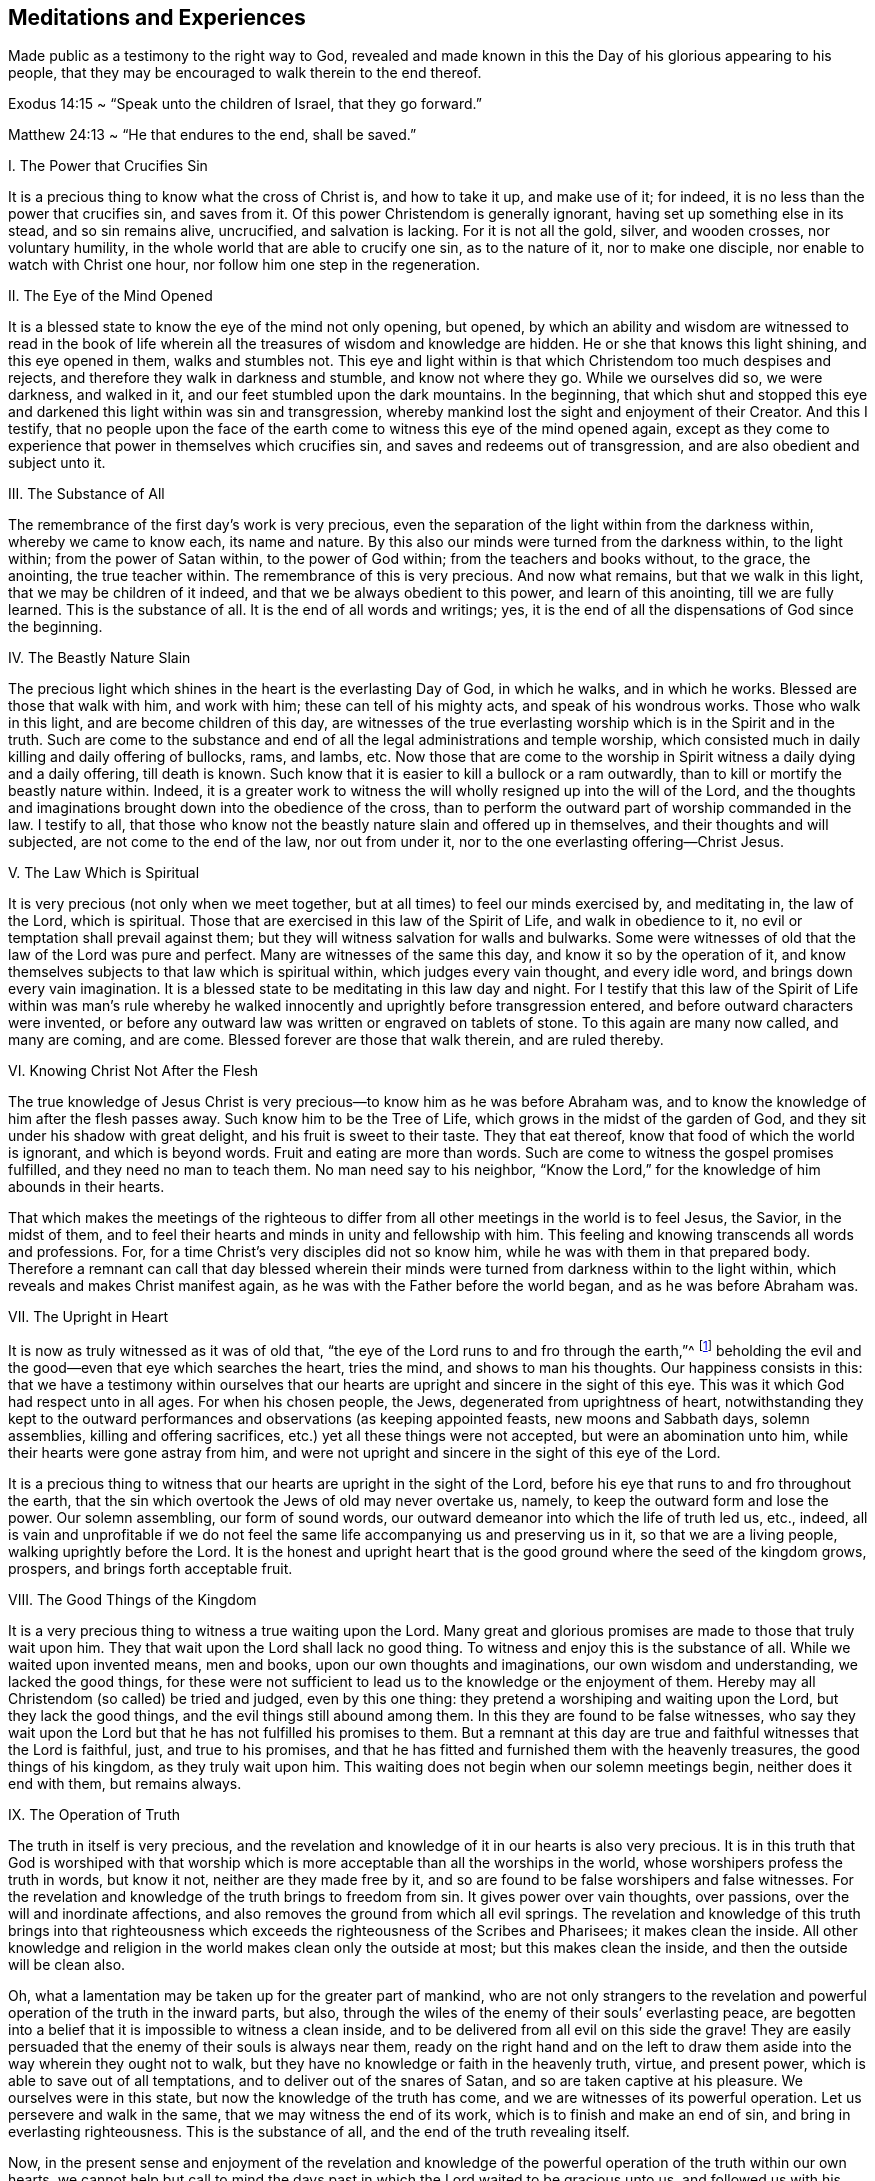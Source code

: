== Meditations and Experiences

Made public as a testimony to the right way to God,
revealed and made known in this the Day of his glorious appearing to his people,
that they may be encouraged to walk therein to the end thereof.

// lint-disable invalid-characters
Exodus 14:15 ~ "`Speak unto the children of Israel, that they go forward.`"

// lint-disable invalid-characters
Matthew 24:13 ~ "`He that endures to the end, shall be saved.`"

I+++.+++ The Power that Crucifies Sin

It is a precious thing to know what the cross of Christ is,
and how to take it up, and make use of it; for indeed,
it is no less than the power that crucifies sin, and saves from it.
Of this power Christendom is generally ignorant,
having set up something else in its stead, and so sin remains alive, uncrucified,
and salvation is lacking.
For it is not all the gold, silver, and wooden crosses, nor voluntary humility,
in the whole world that are able to crucify one sin, as to the nature of it,
nor to make one disciple, nor enable to watch with Christ one hour,
nor follow him one step in the regeneration.

II. The Eye of the Mind Opened

It is a blessed state to know the eye of the mind not only opening, but opened,
by which an ability and wisdom are witnessed to read in the book
of life wherein all the treasures of wisdom and knowledge are hidden.
He or she that knows this light shining, and this eye opened in them,
walks and stumbles not.
This eye and light within is that which Christendom too much despises and rejects,
and therefore they walk in darkness and stumble, and know not where they go.
While we ourselves did so, we were darkness, and walked in it,
and our feet stumbled upon the dark mountains.
In the beginning,
that which shut and stopped this eye and darkened this light within was sin and transgression,
whereby mankind lost the sight and enjoyment of their Creator.
And this I testify,
that no people upon the face of the earth come to
witness this eye of the mind opened again,
except as they come to experience that power in themselves which crucifies sin,
and saves and redeems out of transgression, and are also obedient and subject unto it.

III.
The Substance of All

The remembrance of the first day`'s work is very precious,
even the separation of the light within from the darkness within,
whereby we came to know each, its name and nature.
By this also our minds were turned from the darkness within, to the light within;
from the power of Satan within, to the power of God within;
from the teachers and books without, to the grace, the anointing,
the true teacher within.
The remembrance of this is very precious.
And now what remains, but that we walk in this light,
that we may be children of it indeed, and that we be always obedient to this power,
and learn of this anointing, till we are fully learned.
This is the substance of all.
It is the end of all words and writings; yes,
it is the end of all the dispensations of God since the beginning.

IV. The Beastly Nature Slain

The precious light which shines in the heart is the everlasting Day of God,
in which he walks, and in which he works.
Blessed are those that walk with him, and work with him;
these can tell of his mighty acts, and speak of his wondrous works.
Those who walk in this light, and are become children of this day,
are witnesses of the true everlasting worship which is in the Spirit and in the truth.
Such are come to the substance and end of all the legal administrations and temple worship,
which consisted much in daily killing and daily offering of bullocks, rams, and lambs, etc.
Now those that are come to the worship in Spirit witness a daily dying and a daily offering,
till death is known.
Such know that it is easier to kill a bullock or a ram outwardly,
than to kill or mortify the beastly nature within.
Indeed,
it is a greater work to witness the will wholly resigned up into the will of the Lord,
and the thoughts and imaginations brought down into the obedience of the cross,
than to perform the outward part of worship commanded in the law.
I testify to all,
that those who know not the beastly nature slain and offered up in themselves,
and their thoughts and will subjected, are not come to the end of the law,
nor out from under it, nor to the one everlasting offering--Christ Jesus.

V+++.+++ The Law Which is Spiritual

It is very precious (not only when we meet together,
but at all times) to feel our minds exercised by, and meditating in, the law of the Lord,
which is spiritual.
Those that are exercised in this law of the Spirit of Life, and walk in obedience to it,
no evil or temptation shall prevail against them;
but they will witness salvation for walls and bulwarks.
Some were witnesses of old that the law of the Lord was pure and perfect.
Many are witnesses of the same this day, and know it so by the operation of it,
and know themselves subjects to that law which is spiritual within,
which judges every vain thought, and every idle word,
and brings down every vain imagination.
It is a blessed state to be meditating in this law day and night.
For I testify that this law of the Spirit of Life within was man`'s rule
whereby he walked innocently and uprightly before transgression entered,
and before outward characters were invented,
or before any outward law was written or engraved on tablets of stone.
To this again are many now called, and many are coming, and are come.
Blessed forever are those that walk therein, and are ruled thereby.

VI. Knowing Christ Not After the Flesh

The true knowledge of Jesus Christ is very
precious--to know him as he was before Abraham was,
and to know the knowledge of him after the flesh passes away.
Such know him to be the Tree of Life, which grows in the midst of the garden of God,
and they sit under his shadow with great delight, and his fruit is sweet to their taste.
They that eat thereof, know that food of which the world is ignorant,
and which is beyond words.
Fruit and eating are more than words.
Such are come to witness the gospel promises fulfilled,
and they need no man to teach them.
No man need say to his neighbor,
"`Know the Lord,`" for the knowledge of him abounds in their hearts.

That which makes the meetings of the righteous to
differ from all other meetings in the world is to feel Jesus,
the Savior, in the midst of them,
and to feel their hearts and minds in unity and fellowship with him.
This feeling and knowing transcends all words and professions.
For, for a time Christ`'s very disciples did not so know him,
while he was with them in that prepared body.
Therefore a remnant can call that day blessed wherein their
minds were turned from darkness within to the light within,
which reveals and makes Christ manifest again,
as he was with the Father before the world began, and as he was before Abraham was.

VII.
The Upright in Heart

It is now as truly witnessed as it was of old that,
"`the eye of the Lord runs to and fro through the earth,`"^
footnote:[2 Chronicles 16:9]
beholding the evil and the good--even that eye which searches the heart, tries the mind,
and shows to man his thoughts.
Our happiness consists in this:
that we have a testimony within ourselves that our hearts
are upright and sincere in the sight of this eye.
This was it which God had respect unto in all ages.
For when his chosen people, the Jews, degenerated from uprightness of heart,
notwithstanding they kept to the outward performances
and observations (as keeping appointed feasts,
new moons and Sabbath days, solemn assemblies, killing and offering sacrifices,
etc.) yet all these things were not accepted, but were an abomination unto him,
while their hearts were gone astray from him,
and were not upright and sincere in the sight of this eye of the Lord.

It is a precious thing to witness that our
hearts are upright in the sight of the Lord,
before his eye that runs to and fro throughout the earth,
that the sin which overtook the Jews of old may never overtake us, namely,
to keep the outward form and lose the power.
Our solemn assembling, our form of sound words,
our outward demeanor into which the life of truth led us, etc., indeed,
all is vain and unprofitable if we do not feel the
same life accompanying us and preserving us in it,
so that we are a living people, walking uprightly before the Lord.
It is the honest and upright heart that is the good
ground where the seed of the kingdom grows,
prospers, and brings forth acceptable fruit.

VIII.
The Good Things of the Kingdom

It is a very precious thing to witness a true waiting upon the Lord.
Many great and glorious promises are made to those that truly wait upon him.
They that wait upon the Lord shall lack no good thing.
To witness and enjoy this is the substance of all.
While we waited upon invented means, men and books,
upon our own thoughts and imaginations, our own wisdom and understanding,
we lacked the good things,
for these were not sufficient to lead us to the knowledge or the enjoyment of them.
Hereby may all Christendom (so called) be tried and judged, even by this one thing:
they pretend a worshiping and waiting upon the Lord, but they lack the good things,
and the evil things still abound among them.
In this they are found to be false witnesses,
who say they wait upon the Lord but that he has not fulfilled his promises to them.
But a remnant at this day are true and faithful witnesses that the Lord is faithful,
just, and true to his promises,
and that he has fitted and furnished them with the heavenly treasures,
the good things of his kingdom, as they truly wait upon him.
This waiting does not begin when our solemn meetings begin,
neither does it end with them, but remains always.

IX. The Operation of Truth

The truth in itself is very precious,
and the revelation and knowledge of it in our hearts is also very precious.
It is in this truth that God is worshiped with that worship
which is more acceptable than all the worships in the world,
whose worshipers profess the truth in words, but know it not,
neither are they made free by it,
and so are found to be false worshipers and false witnesses.
For the revelation and knowledge of the truth brings to freedom from sin.
It gives power over vain thoughts, over passions,
over the will and inordinate affections,
and also removes the ground from which all evil springs.
The revelation and knowledge of this truth brings into that righteousness
which exceeds the righteousness of the Scribes and Pharisees;
it makes clean the inside.
All other knowledge and religion in the world makes clean only the outside at most;
but this makes clean the inside, and then the outside will be clean also.

Oh, what a lamentation may be taken up for the greater part of mankind,
who are not only strangers to the revelation and
powerful operation of the truth in the inward parts,
but also, through the wiles of the enemy of their souls`' everlasting peace,
are begotten into a belief that it is impossible to witness a clean inside,
and to be delivered from all evil on this side the grave!
They are easily persuaded that the enemy of their souls is always near them,
ready on the right hand and on the left to draw them
aside into the way wherein they ought not to walk,
but they have no knowledge or faith in the heavenly truth, virtue, and present power,
which is able to save out of all temptations, and to deliver out of the snares of Satan,
and so are taken captive at his pleasure.
We ourselves were in this state, but now the knowledge of the truth has come,
and we are witnesses of its powerful operation.
Let us persevere and walk in the same, that we may witness the end of its work,
which is to finish and make an end of sin, and bring in everlasting righteousness.
This is the substance of all, and the end of the truth revealing itself.

Now,
in the present sense and enjoyment of the revelation and knowledge
of the powerful operation of the truth within our own hearts,
we cannot help but call to mind the days past in
which the Lord waited to be gracious unto us,
and followed us with his mercies and with his judgments,
often knocking at the door of our hearts, and often appearing unto us,
though we knew him not.
Indeed his long-suffering was great,
wherein he waited to show himself kind and gracious unto us, standing at the door,
till his locks were wet with the drops of the night; but we let him not in,
neither received his kindness, because we neither knew him, nor his love.
But now he has revealed himself unto us.
He has opened that eye that can see him, and opened our hearts to receive him,
and is come to make his abode with us.

Oh Friends, how are we engaged to walk answerable to his great love,
of which we are made partakers!
Indeed we love him, because he first loved us.
We wait upon him, because he first waited upon us.
May we not say, as some of old said, "`What manner of love is this,
that we should be called the sons of God,`"^
footnote:[1 John 3:1]
and be inheritors of such precious promises,
and possessors of the knowledge of that one everlasting truth which makes free!
But Friends, when the knowledge of this truth is enjoyed,
there remains a possibility of losing it again.
The Holy Spirit which seals and establishes us in it, if it be grieved,
will not do its work; and a vain thought given place to will grieve it;
an idle word will grieve it.
Therefore it concerns us all to wait and watch in
that which preserves and keeps out of all evil forever,
namely, the light.

X+++.+++ The Plain Pathway

It is a blessed and happy state to have the testimony within ourselves that
our minds are exercised in that wherein the everlasting universal worship stands,
which is not limited to time or place.
This worship is not like the worships which are among the sects in the world,
who pretend only to worship God in certain places, and at certain times.
These think God is pleased with their pretended serving him one day in seven,
or one hour in seven, though at other times they serve themselves (and the evil one),
and speak their own words, think their own thoughts, and do their own works.
Oh, it is lamentable to behold, when I look over the state of Christendom,
and see the apostasy it has degenerated into,
retaining something of the form but denying the power!

Here is our blessedness and true happiness,
that we have our minds exercised in the heavenly light that brings to, and preserves in,
the true everlasting worship which is inward, in the Spirit and in the Truth,
of which all temple and Jerusalem worship (performed outwardly
at certain times and set places) were but types and figures.
This worship in the Spirit and in the Truth is the antitype;^
footnote:[Editor`'s Note--An antitype is the substance or fulfillment
of something that has been represented by a symbol or shadow.]
it is the substance of typical, temporary worships.
Oh my friends, let none of us be found out of this everlasting, universal worship,
which does not begin when we meet together to wait upon the Lord
a few hours to be refreshed together in the sense of his presence,
neither does it end when we part!

And Friends, this rests upon my Spirit to testify,
that none can enjoy true blessedness and spiritual consolation
to their souls farther than they have a testimony in themselves
that they walk in the precious everlasting light that now shines.
To this light, in which God dwells, our minds were at first turned,
and in it the worship in Spirit and truth is learned and performed,
both in this age as in ages past.
The way is, and has been throughout all generations, ONE, and it is a plain pathway.
"`The wayfaring man, though a fool, cannot err in it.`"^
footnote:[Isaiah 35:8 KJV]

In this light, many are now witnesses that God loved them, even while sinners,
and that in the days of their darkness and ignorance, he waited upon them,
to show himself gracious; though then they had no faith in him, no esteem for him,
neither could they see any comeliness in him,
"`his visage being more marred than any man`'s.`"^
footnote:[Isaiah 52:14]
Thus he appeared to them till the light shined out of the darkness,
and gave the knowledge of his glory, which as they walked in,
they became living witnesses of his power in salvation, redemption,
and translation from darkness and the power of Satan,
to the marvelous light and power of God.
Indeed they were translated out of the corrupt nature and degradation,
into the pure divine nature and regeneration;
and so became plants and trees of righteousness, bearing fruit unto God,
and giving him the glory and praise of all his works,
who alone is worthy throughout all generations, forever.

XI. Our First Love

It is a blessed state always to live in the sense
and feeling of that love which first visited us,
wherein our minds were turned to the light which shined in the darkness.
For we were then darkness;
but the light made manifest and revealed unto us the gift of God given to us,
which is compared to a little leaven, to a grain of seed, to a pearl hid in the field.
It is precious to know the leaven to work, the seed to grow, the field to be purchased,
and the pearl found, bought, and possessed.
This is more than talk and profession.
Now many can say, as was witnessed of old--"`We are come unto him as unto a living stone,
elect and precious,`"^
footnote:[1 Peter 2:4]
and we are kept by the power of him unto salvation,
and are in him in whom there is no condemnation.

Thus to read and witness the Scriptures is beyond all the
talk and notions that are in the world which lies in wickedness,
where the guilt and condemnation is.
As we continually live in the sense and feeling of
that precious love which at first sought us out,
and pulled some of us as brands out of the fire,
and others as swine wallowing in the mire, I say, as we remain sensible of this love,
we shall feel our hearts more and more engaged to walk worthy of it.
We shall not only profess grace, but live under it.
We shall not only profess light, but walk in it, that we may be perfect children of it.
For if we live not the life of what we profess,
sorer judgments will pursue us than many others who are called as we are,
but have not tasted of the heavenly power as we have.
Therefore it concerns us to be watchful, and to retain our first love.
For indeed it is possible, after the house is swept and garnished,
and the unclean spirits cast forth, that they may return and enter again.
Therefore it is very precious,
not only to know that blessed power that casts forth the unclean spirit,
and sweeps and garnishes the house with heavenly treasures,
but also to dwell and abide in the same,
and by it to be preserved from being defiled again.
This is the substance of the Christian religion.
This is the end of all ministering, speaking, and writing.
This is more than hearing ten thousand sermons.
Let us always remain in the feeling of, and obedience to, this power,
and we shall never fall.

XII.
Preserved in His Power

It is more than words can express to feel
and enjoy that wherein the Kingdom of heaven stands.
It is written in the Holy Scriptures that the kingdom of
heaven stands not in food and drink and outward washings,
but in the power and joy of the Holy Spirit.
To enjoy this is the substance of all;
but none come to receive the joy of the Holy Spirit except
those who are kept by the power in which the kingdom stands,
which power preserves from evil and keeps from falling into temptation.
Many may come to the knowledge of this power,
and may possess it and have some faith in it (which
is beyond all notional sects in Christendom),
yet if they live not obedient to it, and witness being kept by it to the end,
they come not to be children of this kingdom, nor to sit down in it,
nor enjoy its comfort and pleasures.
The bare profession and knowledge of the power is of little worth,
but rather a being preserved by it.
For if any enter into evil and temptation, such grieve the Holy Spirit,
and so cannot have the joy of it, wherein the kingdom stands.
This is that which chiefly distinguishes us from the diverse
sects in Christendom--a being preserved in the power,
and not a talking of it only.

It is written in the Holy Scriptures of truth that Christ Jesus, the second Adam,
when he was tempted by the devil with sore and grievous temptations, ate nothing,
but instead, by the power of his Father that dwelt in him,
withstood the devil and all his temptations.
And when the devil departed from him, angels ministered unto him.
This same power which preserves in temptations,
and keeps from eating or receiving the bait of the enemy or tempter,
we are all to witness in the time of trial, and in the hour of temptation.
It was the first Adam that ate when he was tempted.
Now this eating implied a taking or letting in something,
a giving place to the devil`'s bait, whereby the temptation entered.
He did not stand in the power wherein the heavenly kingdom stands,
which is able to preserve, as did the second Adam.
So departing from this power, he lost the joy of the Holy Spirit,
in which stands the kingdom.
And this all the children of the first Adam do,
who have not faith in that power that saves out of temptation.

This is the substance of the Christian Religion,
which we are called to both profess and possess, namely,
the power and joy of the Holy Spirit, in which the kingdom stands.
This power strikes at the root of all the wickedness and evil in the world,
and is the axe that is laid to the root of the evil tree which has grown up in the apostasy.
This is that by which Christendom must be reformed.
There is no sound reformation but by this, in the particular and in the general.

Friends are witnesses, and many could seal it with their lives,
that there is no other way or means appointed of
God to come and sit down in the kingdom of heaven,
or to attain everlasting salvation, but by believing in the power of God,
in the light of Christ within, to which our minds have been directed.
Indeed,
among the many sects in Christendom there are diverse
other means and ways invented and set up,
but we know them all to be vanity.
We have tried and proved them, and know there is nothing of worth in them.
We are now come to the true and living way, the ancient path,
in which the righteous in all ages walked.
Now this remains, that we always feel our hearts engaged to walk in this way,
and to keep sensible of that power which saves from evil,
that we may adorn our profession.
For if any that profess this everlasting way enter into temptation, or commit evil,
they do not adorn their profession, but are a scandal to it,
and lay a stumbling-block in the way of others,
who are where we were when wandering in desolate places
and traveling in the deserts`' howling wilderness.
The day of such will be turned into darkness,
and the curse will fall upon the one who lays a stumbling-block in the way of the blind,
and leads him out of his way.

Therefore it concerns all to be watchful, and persevere in that which is good;
to be as lights of the world, and as the salt of the earth indeed,
that we may never cease shining or lose our savor.
Whatsoever was written before was written for our learning,
and it is profitable to meditate and consider how many in former
ages had great experience of the power and presence of the Lord,
saw many of his wondrous works,
and traveled through the Red Sea and Wilderness to the borders of the promised land,
and yet through murmuring and disobedience entered not therein,
nor enjoyed the end of the Lord in bringing them out of Egypt`'s land.
And we may in this age also fall short, as they did, if we walk not close with the Lord,
and learn by what is written to take warning,
lest by disobedience and unbelief we fall short of
receiving the great recompense of reward.

XIII.
The Bread of the Kingdom

The bread of the kingdom is the joy of the Holy Spirit felt and known within,
which satisfies and refreshes the soul.
This is the bread which comes down from heaven.
The show-bread, in the outward temple, was a type and figure of this spiritual bread,
which is indeed the antitype and substance.
The table in the outward temple of the Lord was furnished with outward bread,
and as we witness our bodies to be the temple of the Lord, we shall enjoy this bread,
of which the other was but the type and shadow.
This is the bread that fills and satisfies the hungry,
when husks and all outward things cannot.

XIV.
The Foundation of God

Many are living witnesses in this day, as of old,
that the foundation of God stands sure, and that this foundation, as now made manifest,
was the foundation of the righteous in all ages.
Indeed, the light, grace, and Spirit of God within,
which mixes not with vain thoughts and evil imaginations,
but discovers them and judges them, is this foundation.
This is the stone the builders in their natural wisdom reject and despise,
and they commend other stones, and invent other foundations,
according to the imaginations of their own hearts.
Now it is a blessed thing, and the duty of every particular,
to witness themselves living stones, built upon this foundation,
and to have their hearts and minds united to it and framed with it.

XV. The Teacher Within

The same grace, the same anointing,
which was the saints`' teacher in the primitive times,
is revealed and witnessed in this our day and time.
It is a blessed thing always to learn of him,
for many that have come to the revelation of this teacher,
not waiting low in that which did reveal him (so that self might be made of no reputation,
and the will and selfish spirit brought down) have been deceived,
and have learned of the false teacher, the antichrist, instead of the true,
yet under the name of the true.
Indeed, this has happened in some amongst ourselves, since we were a people.
For know this: that no people ever worshiped the whore, the mother of harlots, the beast,
false prophet and antichrist, under those names and denominations, but being deceived,
gave them good names and believed her to be the true woman, the Lamb`'s wife,
the true prophet, and the true Christ.
This has been the state of all the apostates in Christendom.
For as the mystery of godliness is great, so the mystery of iniquity is great also,
and there are none that are able to discern between the one and the other
except those that come truly to learn of the grace of God,
the anointing within.

Therefore, it is precious always to learn of the grace and anointing,
and to walk in the light to which our minds were at first directed,
for this reveals the deep things of God, and finds out the hidden things of Esau.
The very remembrance of the time wherein our minds were turned from the ways, inventions,
and teachings of men without, to the light, grace, and anointing within,
is very precious;
for hereby we are made partakers of a measure of the same wisdom
and revelation in which John wrote his book of the revelation.
The same Spirit by which he was led to give names to things according to their nature,
and not according to appearance, is now again witnessed.
The great whore, the mother of harlots, the beast and false prophet,
the golden cup that is held forth to the nations, the antichrist in the temple,
and the great red dragon that John saw in heaven,
by the same Spirit these are now revealed and judged;
and as we keep our hearts and ears open to this teacher,
we can never be deceived by them again.
All the nominal professors and sects in Christendom who learn not of this teacher,
are so far deceived that they believe the whore to be the Lamb`'s wife,
and her golden cup, the cup of blessing.
Indeed, these are greedily drinking of it,
not discerning the false prophet and antichrist from the true,
because he gets into the temple of God and clothes himself like unto an angel of light,
and like unto the true Christ.
These also take the great red dragon that appears in heaven to be the Lamb of God.

Therefore it is a blessed thing always to keep our minds
stayed and our feet walking in the heavenly light that now shines,
which reveals the true teacher that teaches and discovers all things,
and gives to see to the ground and foundation of things.
It is a blessed thing to discern spirits,
and to keep out of that wherein the mystery of iniquity prevails.
All the teachings of men and books in the world are but dross and
dung in comparison with this divine teacher--the light,
Spirit, and grace of God within.
This was man`'s teacher and guide before books were written,
before an outward law was written.
And this I testify in the Word of the Lord: that the teachings of all men,
books and writings,
which tend to divert the mind of mankind from this divine teacher within,
are vain and unprofitable, and proceed from that wisdom which is earthly, sensual,
and devilish.
All that lend an ear to it are captivated in the mystery of iniquity.
They are ever learning,
and never able to come to the knowledge of the truth which makes free,
so long as they abide under such teachers.
Many are living witnesses that as they gave up to be taught and led by the true teacher,
the anointing within, they soon became wiser than all their former teachers.

XVI.
The Ancient Power

The same everlasting power which preserved
the righteous in all ages past out of evil,
and from falling into temptations, is now revealed and witnessed in this our day and age.
This is the same power and arm of salvation that preserved Joseph in Egypt,
Job in all his trials and temptations, Daniel and the three children,
and all the primitive prophets and Christians out of all the fiery trials, assaults,
and buffetings of Satan they met with.
Therefore it is a blessed thing to be truly acquainted with this power,
and always to live in the sense of it.
For indeed it is possible that people may come to the knowledge of this power,
and make a profession of it,
and witness salvation and redemption by it in a great measure,
yet if they do not wait low in their minds till it has fully
wrought the work of salvation and redemption in them,
or wholly brought every thought and imagination into the obedience of Christ,
subdued their own wills and selfish spirit,
and known self made of no reputation and nailed to the cross--I say, without this,
they may fall into the snare of the devil again,
be captivated and again led into temptation.
For it is after such as these that the tempter and destroyer
goes about like a roaring lion seeking to devour,
even the ones out of whom he has been cast and dispossessed.
For it is written that he rules in the hearts of the children of disobedience.
He need not go after these, being already got within them; there he is on his throne.
But it is after the righteous he goes, out of whom he has been cast,
who are redeemed from under his power and translated out of his kingdom.
It is against such as these he appears, not only like a roaring lion,
but as a subtle serpent, and an angel of light.

Therefore it is a blessed thing always to live in the sense, knowledge,
and feeling of this ancient power,
which alone saves and delivers in the midst of all trials and besetments of the evil one.
As the eye of the mind and understanding is fixed upon it, no temptation can prevail.
It is a blessed thing to know your faith increased in it,
for faith in this power of God is compared to a shield,
which is able to quench all the fiery darts of the devil, and to give victory over him.

Now that which was our misery and loss in the time of our ignorance and darkness,
is the misery and loss of mankind in their unregenerate state.
We had no faith in the Spirit of God, which convinced the world of sin.
We did not believe that the same hand of power that smote us for
sin and transgression was able and sufficient to heal us.
Neither did we regard the strivings of God`'s Spirit within,
nor give heed to him that stood at the door of our hearts and knocked,
who long waited to show himself gracious unto us.
He was as a light shining in darkness, but we regarded it not,
and so did not know its virtue and powerful operation.
In this unbelieving and disobedient state, we were children of wrath as well as others,
but having obtained mercy to be faithful,
we have now left all the world which is captivated in the unregenerate
state by reason of their unbelief and hardness of heart.

And herein is the love,
exceeding kindness and mercy of God manifest--in that he loved us while we were enemies,
and waited to show himself gracious while we were sinners,
to be reconciled unto us when we were in rebellion against him,
and enlightened us when we were darkness.
Indeed he often called when we were running from him,
and was near and ready to teach us when we were ignorant
and did not desire the knowledge of his ways.
In this was the exceeding love of God manifest to us then,
and is the same to all the world now.
His love is universal to all, as is testified in the Holy Scriptures:
God so loved the world, that he gave his only begotten Son as a light into the world,
that whosoever believes in him should not perish, but have everlasting life.

It is very precious to walk in this light
which does reveal the love and kindness of God,
and brings to the knowledge and experience of the means of salvation which he has appointed,
and to the feeling of that power which saves from falling into temptation,
even the same power which preserved Jesus when he was tempted in the wilderness.
Now, if any that are come to the knowledge and profession of
this power are not preserved by it from falling into temptation,
and delivered from evil, such are not obedient or faithful to it,
and so do not adorn their profession.
Such do not glorify the power, but are as "`spots in our love feasts,`"^
footnote:[Jude 1:12]
a scandal to the gospel of peace, and enemies to the cross of Christ,
which is the power of God to Salvation.
Now those that live in, and are obedient to, this power, are the wisest, happiest,
and safest people in the world.
They are blessed above all the families of the earth,
blessed with a hundred-fold in this world, and in the world to come, life everlasting.
Such are the salt of the earth which seasons all things,
as a city on a hill which cannot be hid, and as the light of the world indeed.

XVII.
Those Who Love Your Law

Many are living witnesses that the law of the Spirit of life,
unto which their minds have been directed, is pure and perfect.
They witness it to be so by its operation in them,
by which every appearance of evil is condemned.
It is the happiness of every particular to have the witness
or testimony within themselves that they love this law,
and that they meditate in it day and night.
"`Oh,`" said one of old, "`how I love your law!`"^
footnote:[Psalm 119:97]
Only those who love it are the true witnesses of its purity and perfection.
For it is possible that a person or people not only profess and talk of this law,
but come to some knowledge of it also, and yet not love it, nor meditate in it,
nor feel the power and peace of it.

Those who love the law of God are by it converted and made wise unto salvation,
and though their enemies be very many, and very near also,
yet they cannot prevail against such as love this law.
Indeed, these are the happiest people of all the families of the earth.
No evil prevails against them, and as it has been witnessed of old,
"`Great peace have those that love your law.`"^
footnote:[Psalm 119:165]
So too now, there are living witnesses of the same great peace in this age,
who love the law, which is light.
"`Your law is light,`"^
footnote:[Proverbs 6:23]
said one.
He that loves the light, brings his deeds unto it, to be tried and judged by it;
and after this the great peace is witnessed.

Peace is the reward of those that love the law of God--peace in the inward parts,
even the peace of God, which the world cannot give nor take away.
This one sentence may try all the sects in Christendom,
and all others who profess themselves lovers of the law of God,
yet have not peace in their dwellings.
These have not "`the answer of a good conscience,`"^
footnote:[1 Peter 3:21]
which keeps void of offense towards God and man.
They have not that peace which passes the understanding of man in the fall.
They know not their hearts and minds kept by it, but are found in the evil-doing,
where the tribulation and anguish is, and in the fear which brings torment.
So wherever the doing of evil is, there the law is not loved,
let your talk and profession be what it will.
What is written is infallibly true: "`He that does evil hates the light,`"^
footnote:[John 3:20]
and he that hates the light is wicked.
Truly, to him there is no peace,
the law not being a light to his feet nor a lantern to his path.
He walks in darkness and stumbles, and knows not at what;
and in the end lies down in sorrow.

Therefore, it is very good for every particular not only to know the law of God,
but also to live in the sense and love of this law at all times,
both when they are about their common occasions in the world,
as well as in their solemn assemblings before the Lord.
The love of this pure law of the Spirit of life (which judges
every appearance of evil) makes one wise unto salvation,
even wiser than all former teachers.
And to hear, love, and obey this law (or Word in the heart) is the end of all words,
and the end of all outward dispensations and ministrations,
even though these proceeded from the power of God itself.
For had not mankind degenerated from the love and
obedience of this inward law or command of God,
transgression would have never entered,
neither would sin have had a place in the heart of man,
neither would an outward law have been added or given forth.
For the outward law was added because of transgressions,
and has power over the transgressor so long as he lives disobedient and as a
stranger to the law written in the tablet of the heart by the finger of God.
Indeed,
the inward law existed before any outward law was
written either in a book or on tablets of stone,
and before the cause of it was brought forth into the world.

XVIII.
The Heavenly Treasure

The day-spring from on high,
and the everlasting light has and does shine out
of darkness in the hearts of many in this age,
and they are, by its heavenly shining,
come to the knowledge of the field where the treasure is hid,
and to the sight of that whose worth and beauty transcends
all the treasures and pleasures this world can afford.
None are to rest in the bare knowledge of this field, but to sell all and purchase it.
All the sects in Christendom who believe not in the light within,
and despise the day of its appearance within themselves,
are so far from enjoying this heavenly treasure that they are wholly
ignorant of the place or field wherein it is hid.

This is sealed in the hearts of a remnant: that there is no other way,
no other means, no other key to be found to open the heavenly mysteries,
nor to unloose their seals, nor to lead into the enjoyment of the heavenly treasure,
but by the holy divine light.
This light has appeared and shined gloriously in their hearts,
unto the discovery and destruction of the man of sin and the mystery of iniquity,
which once wrought and ruled therein.
In this light these have believed and walked,
and seen the wondrous works of the Lord in the deep.
But the people and nations that despise and hate it, walk and dwell in darkness,
and in the region and shadow of death, where the poverty, woe, and misery is.
Here there is stumbling, groping, falling, and wandering in desolate places,
where man labors for vanity and lies down in sorrow.
Therefore, the hearts of the remnant are greatly engaged unto the Lord,
to walk worthy of the riches of his grace, light, and heavenly treasure,
of which he has made them partakers.

XIX.
The Day of Salvation

The light of the glorious gospel now shines.
The day of salvation is come,
even the salvation of God which he has prepared before the face of all people.
This is the day of great salvation, which many righteous men and prophets saw afar off,
and prophesied of, that is now revealed unto us.
It is a blessed thing, not only to know the appearance of the day of salvation,
but to know the joy of it, the joy of God`'s salvation,
and to know it as walls and bulwarks to save and defend,
not only from the besieger without, but also from the enemy within.

This is the glorious light of the Gospel
that shines in this day of salvation now revealed,
and as we walk and abide in it, we shall be as strong as an army with banners,
and witness victory over our enemies within, which are our greatest enemies.
To be saved from thinking our own thoughts, speaking our own words,
and doing our own works (Isa.
58:13), this is the great salvation that brings to the true Sabbath of rest,
to the true keeping the holy day unto the Lord.
One that enjoyed this salvation, asked this question--"`How can we escape,
if we neglect so great a salvation?`"^
footnote:[Hebrews 2:3]
It is a question that includes an impossibility,
for there is no escaping wrath to come for those that neglect
this great salvation which has now appeared unto them,
for there is no other way or means appointed of God besides this gospel light,
or great day of salvation, which has appeared to us.

This is my testimony: that none can receive the joy of God`'s salvation,
enter into the Sabbath of rest, or keep the holy day unto the Lord,
further than they know a ceasing and a being saved from thinking their own thoughts,
following their own wills, and obeying their own wisdom.
For the selfish thoughts that arise within are the root
of evil and the foundation of the kingdom of darkness;
and the light of this day of salvation is as the axe laid to the root of the evil tree.
So it is a blessed thing for people to meet and wait together,
and to walk in this heavenly light and day of salvation,
which discovers and judges every vain thought and foolish imagination, subdues them,
and brings them down into the obedience of Christ.
In this, as they walk and abide, they truly differ from all other families of the earth;
for in this heavenly gospel light, which judges every appearance of evil,
stands the true fellowship and true unity.
Indeed,
this is the foundation of that Church against which the gates of hell shall never prevail.
And as they walk and dwell therein, the power of death and hell shall never break them,
but they shall remain as Mount Zion which can never be removed.
In this stands their happiness and safety; out of this, they are as weak as other people.

XX. Sitting Down in the Kingdom

It is a blessed thing to wait for the appearance
of him who is the consolation of Israel,
and for the coming of his kingdom,
but it is more blessed to be witnesses of his appearance, and to know his kingdom come.
And it is most blessed of all, to know a sitting down in the kingdom with him,
in the glory of his Father, and our Father, his God, and our God.

XXI.
The Appearance of Jesus

It is a blessed thing to truly know how to wait for the appearance of Jesus,
and to know him when he does appear.
I say, this is very blessed; but it is more blessed, or a greater degree of blessedness,
to be witnesses of his appearance, and to join with him when he does appear,
and in so doing to experience the end of his appearance accomplished,
abiding with him till it be finished,
truly understanding the end for which he does appear,
and the state and condition at his appearance.
Indeed,
this is the main thing chiefly to be understood and minded throughout all dispensations.
And under them all, his appearance is to be carefully minded and regarded,
though it be in his first or lowest appearance, which is to convince of sin,
self-righteousness, and judgment, in order to destroy sin, to finish transgression,
and to bring in everlasting righteousness.
For except people abide with him and love his appearance in the ministration of condemnation
(which brings tribulation and anguish upon the soul that has sinned),
they can never come to enjoy and inherit the ministration of life and salvation,
nor ever come to enjoy the glory of his appearance "`the second time,
without sin unto salvation.`"^
footnote:[Hebrews 9:28]

This is the loss and misery of mankind,
and was our loss and misery in the day of our ignorance,
that we knew not how to wait for the appearance of Christ, or the coming of the just one.
Neither do they, nor did we, know him when he did appear; for he often appeared unto us,
and stood at the door of our hearts and knocked,
and waited to show himself gracious unto us; but we not knowing it was him,
did not regard him, nor open unto him.
Yet he was indeed the desire of our hearts, and the one whom we longed to enjoy.
Yes, he is the desire of all nations, the light and salvation of the Gentiles,
the consolation and glory of Israel.
But in this was our loss and misery: that we knew not how to wait for his appearance,
neither did we know him when he did appear.

So I say again,
it is a blessed thing for a people to know how to
wait for the appearance of Jesus the Savior,
and to know him when he does appear.
But behold, there is a greater degree of blessedness, namely,
to be witnesses of his appearance, and to know the coming of the just One,
or the rising of the Sun of Righteousness with healing under his wings,
and to be able to say with the primitive Christians,
"`We know that the Son of God is come,
and has given us an understanding whereby we know him that is true,
and are in him that is true, even in his Son Jesus Christ;
this is the true God and eternal Life.`"^
footnote:[1 John 5:20]
Truly, this is a high and heavenly knowledge, and a blessed state.
This is the mark and prize of the high calling of
God in Christ Jesus unto which we have been called.
Indeed, this is the state that all are to wait for, inherit, and possess,
and not to sit down short of it.
If this is not witnessed and enjoyed, all profession is vain, all knowledge is vain,
all religion and talk of Christianity is vain and of no worth.
For it is he that believes that Christ is come in the flesh,
and that demonstrates the livingness of his faith by the works thereof, that is of God,
and God dwells in him, and he in God.
This is more than a bare profession or verbal confession,
according to the testimony of John, in his first epistle, chapter 4.

XXII.
The Little Stone

It was a spiritual and heavenly vision which the prophet Daniel had,
when he saw the interpretation of the king`'s dream,
where a stone was cut out of the mountain without hands, smote the feet of the image,
and broke in pieces the iron, the brass, the clay, the silver, the gold,
and became a great mountain that filled the whole earth.
A remnant in this age are come to the same everlasting light and spiritual eye whereby
they see the power of God (signified by that stone) prevail against all imagery,
not only without, but also within, and know the ground of it shaken and removed.
The dark thoughts and imaginations of men are the
grounds of the imagery upon the face of the earth,
and the power that breaks them down,
and brings every thought into the obedience of Christ, is the antitype of that stone,
and its work revealed to Daniel and dreamed of by the king.

In this day of light and knowledge some are come
to witness this little stone become a great mountain,
and to fill the earth, and to be the chief foundation and corner stone,
elect and precious.
Indeed, it is the rock and hiding place of the righteous in this and all ages.
These abide in it,
whereby they are preserved from making likenesses and images
for themselves either of things in heaven or things on earth,
or from the many mixtures prefigured by the iron, brass, clay, silver, and gold,
and defiling and corrupting themselves therewith.
There is not another means of preservation,
nor of coming to receive the white stone (which John in
his vision and revelation saw) wherein is the new name written,
which none knows save he that has it.
This is the name which is better than the name of sons or daughters.
He that reads let him understand, and give God the glory forever.

XXIII.
The Way

This I testify, that the way of life and everlasting happiness,
the way that brings to the sitting down in the kingdom of God with Abraham, Isaac,
and Jacob, which was the way of the righteous in all ages,
is now again revealed and made known.
This way is the true everlasting light that now shines, not only in darkness,
but out of it.
This light is the thing to which our minds were at first turned,
which judges every appearance of evil,
every vain thought and evil motion that arises within.
And as there is a walking in this way, a sitting down in the kingdom will be experienced.
For we have been and are called to inherit substance, to possess life,
and to sit down with Christ in heavenly places.
So it is a precious thing for all that know this
way to persevere in it till they possess these things,
and in this way to abide, which way is the light of Christ within,
and there is not another.
The walking in this way distinguishes them from all
the nominal professors upon the face of the earth,
even this light that judges every appearance of evil.

It is a precious state to feel the mind stayed upon the Lord, walking in his way,
and to know the girdle and bridle of truth, and to be girded and bridled with it.
Indeed it is precious to know every high thought
and imagination brought down and subjected unto Christ,
the light and the way.
This is possible to be known now, even as in time past.
It is in the thoughts, will,
and imaginations that the enemy of man`'s happiness gets and builds his strongholds,
and until they are broken down, subjected, and destroyed by the power of God within,
no peace, quietness, and soul satisfaction can be enjoyed.
Without this there is no sitting down in the kingdom of God, nor can the soul attain to,
or partake of, the rivers of pleasure that are at his right hand.

XXIV.
Life and Peace

It is as truly witnessed now, as in days of old,
that to be spiritually minded is life and peace.
Indeed, to mind the Spirit, to have our minds,
thoughts and wills exercised by the Spirit of truth, is life and peace;
and to be carnally-minded is death, sorrow, and trouble.
These things are not only read, but truly known,
and every particular may feel both within.

XXV.
Jesus in the Midst

It is as we meet and wait together in the Spirit,
and as we live and walk in the Spirit,
that the worship of God in Spirit and truth is performed,
of which worship all the bare professors upon the face of the earth are ignorant.
Such as wait and worship in the Spirit know Jesus in the midst of them to be their Savior,
teacher and leader, and as they follow and obey him (though but as one of a family,
and two of a tribe) they will be as the light of the world, as the salt of the earth,
and as patterns and examples of righteousness to all that behold them.

XXVI.
The Arm of the Lord Revealed

It is a precious thing for every particular
to know the right arm of the Lord which brings salvation,
and to witness a sitting down at his right hand, where the sheep lie down,
and where the rivers of pleasure run softly, and to drink of the same,
which refresh the whole city of God.
To feel this arm of the Lord, and to know it revealed,
and to come to a sitting down at his right hand, is the end, sum,
and substance of the Christian religion.
Such as these know salvation for walls and bulwarks,
and are as Mount Zion which cannot be moved.

XXVII.
Rivers of Pleasure

It is a very blessed state, always to live, walk, meet together,
and wait in that which gives free access to the throne of grace,
and which leads into the presence of Him that sits thereon,
in whose presence (as some of old could witness) were rivers of pleasures,
and at whose right hand was joy forevermore.
Oh, all that taste of one drop of this river,
and partake of the least measure of this joy,
know them to over-balance and outweigh all the treasures, joys,
and pleasure that this world and the glory of it can afford!

XXVIII.
The Watchtower of the Righteous

The light, to which our minds have been turned,
was the watchtower of the righteous in all ages,
and is the same to the righteous in this age,
and to all people upon the face of the earth.
All pretended watchmen in Christendom who watch not in this tower, watch in vain,
and see nothing that profits.
This is the word of truth to all Christendom, and to all people:
this light is the one everlasting way that leads unto him,
and that fits and prepares to enter the kingdom of heaven,
gives free access to God and the throne of his grace,
and presents unto him without spot or wrinkle.
Many are witnesses of the beginning of this blessed work,
and have received that faith whereby they believe for the accomplishment of it.
And as they live and abide in this,
the blessed experience of the finishing of the work shall be added to their faith.

XXIX.
The Power and Sufficiency of the Spirit of Truth

It is a good state for every particular to wait in silence upon the Lord.
These only come to witness obedience to those divine precepts
left upon record in the holy Scriptures--"`Be still,
and know that I am God,`"^
footnote:[Psalm 46:10]
and, "`Let all flesh be silent before the Lord.`"^
footnote:[Zechariah 2:13]
Thus to wait and to worship in the heavenly Spirit that brings to stillness,
to a standing still and beholding the salvation of God,
to the silence of all flesh within,
to the stopping of all voices and motions to evil within,
and to the obeying of the voice and power of God within,
this is the worship of God in the Spirit and in the truth, in the inward parts,
which God loves, even to worship, obey,
and follow the appearance and manifestation of the Spirit of God within.
Indeed, the world and its proud professors are strangers to this worship.
And in this we differ from them all:
that we are found waiting and worshiping in that which silences all flesh
and brings to the standing still and beholding the salvation of God.

The Spirit of truth, which convinces the world of sin,
is that wherein the universal worship of God stands and is performed.
This I testify of it: that there is power and sufficiency in it,
not only to convince of sin, reprove, and condemn for sin, but also to convert, change,
cleanse, and redeem the whole world of mankind from sin, if they would believe in it,
love it, receive it, and obey it.
This is the condemnation of the world, that light is come into it,
and they love darkness and will not bring their deeds to the light, nor love, believe,
or walk in it.
So it is that the sayings of Christ are verified upon them,
"`Except you believe that I am he, you shall die in your sins,`"^
footnote:[John 8:24]
and, "`Where I go, you cannot come.`"^
footnote:[John 8:21]

Many are witnesses of the power and sufficiency of this Spirit of truth,
and of its redeeming power from sin, and of the strength of it.
These are not convinced of sin by it as the world is,
but being redeemed from committing sin,
they know this Spirit to be their comforter and leader into all truth.
It is very precious to be found in the true disciples`' state,
waiting for the comfort and leading of the Spirit of truth,
and witnessing the same within themselves.

A remnant in this day,
who have received this Spirit and followed the leadings of it,
are able to say as some of old did, "`We are not come to Mount Sinai,
where the voice of words is heard, where the thunderings, lightnings,
and earthquakes are, but to Mount Zion, the city of the living God,
the heavenly Jerusalem, and to an innumerable company of angels,
to the general assembly and church of the firstborn, which are written in heaven,
and to God the judge of all, to the spirits of just men made perfect; to Jesus,
the mediator of the new covenant, and to the blood of sprinkling,
that speaks better things than that of Abel.`"^
footnote:[Hebrews 12:24]
This is a high and heavenly state, which the primitive Christians were come unto.
Indeed, even while in their earthly tabernacles they enjoyed the heavenly treasure.
Such as these have the witness in themselves,
that they are inhabitants and fellow citizens of this heavenly Jerusalem,
wherein no unclean thing can enter.
Even while they dwell in these houses of clay, they walk in this city,
and have their citizenship in heaven with God, Christ,
and holy or just men`'s spirits made perfect.
This the spirit of this world, though clothed with the name of Christianity, cannot bear.

XXX.
The Second Appearance of Christ

It is a very blessed state, to be found true waiters for, and witnesses of,
the second coming of Christ, which is "`without sin unto salvation.`"^
footnote:[Hebrews 9:28]
For true happiness does not consist in having seen one of the days of the Son of Man,
or in being witnesses of his first appearance, wherein he convinces and reproves for sin,
but in waiting for the witnessing of his second coming to cleanse, save,
and redeem from sin.
Herein is the joy of God`'s salvation felt and enjoyed.

Christ`'s appearance is first to convince of sin,
and this is a ministration of condemnation, which is glorious in its time.
But there is a ministration which exceeds it in glory, which all are to wait for,
witness, and not sit down short of.
This is the mark of the high calling,
the high and heavenly state which they are called to,
even to know the second coming of Christ without sin unto salvation,
and a being presented to the Father without spot or wrinkle.
To possess and enjoy this is the end, sum,
and substance of all the dispensations of God towards mankind ever since the fall.
This is the end of all good words and writings,
and the end of Christ`'s first and second appearance.
All men have sinned and come short of the glory of God,
and must therefore know the ministration of judgment and condemnation
fulfilled in and upon them before they can know the glory that is in it,
and before they come to know the second ministration, which exceeds it in glory.

It is a precious thing to be inward with the Lord,
and to feel our hearts drawn near unto him, waiting for the appearance of Christ,
that when he does appear,

"`we may appear with him in glory.`"^
footnote:[Colossians 3:4]
This is the high and heavenly state that some were in when they could say,
"`Truly our fellowship is with the Father and with the Son.`"^
footnote:[1 John 1:3]
To witness this, is the feast of fat things prophesied of,
and the broad rivers and streams which make glad the city of God,
beyond what all the dainties of the earth can afford.
This is the soul`'s delight, rest, and happiness, which some did enjoy in former ages,
as a remnant do in this age, praises to God forever.

To mind the Spirit, or to be spiritually minded, not only in our solemn meetings,
but at all times, is our duty, and is very precious.
Then will the testimony of one in primitive times be found true, when he said,
"`To be spiritually minded is life and peace.`"^
footnote:[Romans 8:6]
Here death and trouble are taken away, the ministration of condemnation is ended,
having done its work.
The Word which was as a hammer, fire, and sword has broken down, burnt up, destroyed,
and purged away the filth of the daughter of Jerusalem, and is now become as milk, honey,
and balm.
Indeed, it is as a glorious light that shines more and more unto the perfect day,
and as a shield, fortress, and tower of defense,
where there is everlasting peace and safety,
salvation being as walls and bulwarks against which the enemy cannot prevail,
and nothing can enter that would defile.
In this state were some in the primitive times, when they could say,
"`We can do nothing against the truth, but for it;`"^
footnote:[2 Corinthians 13:8]
and it is possible to say and do the same now.

XXXI.
The True Shepherd

It is a blessed thing for a man to know within himself,
and be able to say from a living experience, as one of old did,
"`The Lord is my Shepherd, I shall not want.`"^
footnote:[Psalm 23:1]
Such are witnesses of the truth of those sayings of Christ Jesus,
"`My sheep hear my voice, and I know them, and they follow me,
and I give unto them eternal life; and they shall never perish,
neither shall any man pluck them out of my Father`'s hand.`"^
footnote:[John 10:27-28]
It is as this voice is heard, obeyed, and followed,
that there is a leading out of that state where the wants are,
and a coming into the green pastures where the true and safe feeding is,
and where is the lying down in the valley where none can make afraid,
and where the bread is sure and the water fails not.
And this I testify:
all that do not hear and obey the heavenly voice
of the true Shepherd are goats and swine,
and not sheep, let them profess what they will.
These feed upon husks, and are wandering in the dry places,
and upon the barren mountains where the wants are,
and are strangers to the green pastures of life and salvation.

XXXII.
Worship in Spirit and Truth

It is a very blessed thing for people to know how to worship God aright,
and to be found in this worship, not only at set times and appointed places,
but at all times and in all places.
This is the spiritual worship, or the worship in Spirit and in truth;
and these are the spiritual worshipers which God seeks and accepts.

This worship excels all other worships upon the face of the earth,
with their set times and appointed places,
which stand in saying so many prayers in a day,
and reading and singing so many lessons a day, and hearing so many sermons a day,
and other outward observations.
Such worship stands in time, place, letter, and form; but they that worship God aright,
worship in the Spirit and in the truth, which is pure and universal.

As people are found in this true worship,
they differ from and excel all others upon the face of the earth.
These worshipers know what it is to bow at the name of Jesus,
and what it is to know every thought brought into the obedience of Christ.
These know what his rule, government, and great authority is,
and how all power in heaven and earth is given unto him,
and how all are to worship him as they worship the Father, whether things in heaven,
or things on earth, or things under the earth.
These can confess with their tongues that Jesus Christ
is Lord to the glory of God the Father,
truly and experientially being witnesses of his heavenly power and rule in their hearts,
minds, and understandings, giving victory over all vain thoughts, self-will,
carnal desires, and wanderings of the mind.
These are the worshipers that know the old man put off with his deeds,
and the new man put on.
They know the old things cast away, and all things become new,
and what it is to enjoy the Sabbath rest,
where an end is put to thinking their own thoughts, speaking their own words,
and doing their own works.
They know what it is to bear no burden upon the Sabbath day;
and what it is to enjoy the comfort of the Scriptures,
and to enjoy the good things of which they testify.
Such are partakers of that which the righteous in all ages did enjoy,
and are in unity with just men`'s spirits, being come to God, the judge of all,
who is blessed forever.

Our peace, joy, consolation,
and continual happiness stand in being exercised in this worship,
witnessing the power of God, the name of Jesus, over all in ourselves,
all bowing under it, and yielding obedience to it,
as in the innocency before transgression,
when the earth was subdued in the dominion of God, and the heavenly rule was over all.
Indeed, the true worship in the Spirit and in the truth brings again into this,
and makes free from the contrary, as truly as is testified in the Scriptures:
"`If you know the truth, the truth shall make you free`"^
footnote:[John 8:32]--free from the evil that is in the world, from the evils within,
and from the enemies within, which are the greatest enemies.
Except this freedom be known, all other knowledge is vain,
all religion and profession is vain, all talk of God, Christ, and Christianity is vain.

XXXIII.
Delight in the Law of the Lord

Blessed are those who have their minds and hearts always exercised by
that which leads into the fellowship of "`just men`'s spirits made perfect.`"^
footnote:[Hebrews 12:23]
These also have unity with the words and testimonies
left upon record in the Scriptures of truth,
as is written by one in the Psalms,
"`Blessed is the man that walks not in the counsel of the ungodly,
nor stands in the way of sinners, nor sits in the seat of the scornful,
but his delight is in the Law of the Lord, and therein does he meditate day and night.`"^
footnote:[Psalm 1:1-2]
The same blessed state is to be witnessed now,
which is more than to read and sing all the Psalms;
and he only is the blessed man that does these things.
If Christendom had learned this lesson (which they have no doubt read and sung),
they would not have become as a vast, howling wilderness,
and as a desert which brings forth no fruit to God.
But having lent their ear to the wicked one, and walked in the way of sinners so long,
they have come to believe that it is impossible to walk
in any other way while on this side of the grave.

In this condition we ourselves were,
while the veil of the covering was over our hearts.
We dwelt in this thick darkness, where the ear is lent to the wicked,
and the way of the sinner and seat of the scornful is known,
and we knew not the way out of it.
That which dispersed this thick darkness and took away the veil from off our heart,
and stopped the ear that hearkened to the wicked one,
and blinded that eye which led us to walk in the way of sinners,
and brought down that exalted spirit that sat in the seat of the scornful; I say,
that which has done all this for us was, and is no other than,
the power of God working in his precious light, to which our minds were at first turned,
and in which we have believed.
And as we walk and abide in this,
we witness such sayings as these in Scripture fulfilled,
"`They that see shall be made blind, and they that are blind shall see,`"^
footnote:[John 9:39]
and "`The blind shall be led by a way they know not, and the lame shall leap as a deer;`"^
footnote:[Isaiah 42:16 and 35:6]
and "`The mighty shall be brought from their seat, and those of low degree exalted.`"^
footnote:[Psalm 62:9]
As one walks in and abides with that which wrought these things,
a delight in the law of the Lord is known, and a meditating in it day and night.

Truly,
there is nothing else able to preserve us from lending an ear to the wicked one again,
and from walking in the way of sinners again,
and to keep down the spirit of exaltation from rising again,
but the delighting and meditating in this law.
This is "`the law of the Spirit of Life,`"^
footnote:[Romans 8:2]
which has made us free,
and is able to preserve us in the freedom unto which we have attained.
All that are strangers to this law, and to meditating in it, will give ear to the wicked,
walk in the way of sinners, and sit in the seat of the scornful,
let their profession be what it will.
By this one Scripture,
all the sects in Christendom (who profess the Scriptures to be their rule) may try themselves,
whether they are in the state of the blessed man, or in the state of the cursed man.
They need not hire a scholar or learned Rabbi to give them the meaning of the Scriptures,
for they were spoken by plain men,
and are understood only by those who are come to the Spirit.
Those that obey the wicked one lend their ear to him,
and those that commit sin walk in the way of sinners.

XXXIV.
The Chamber of His Presence

It is one of the fundamental doctrines of
religion to believe that God is omnipresent and almighty,
that is, that he is present at all times and in all places.
This is generally professed and believed among the sects in Christendom,
though in many it is no more than a bare profession
or a traditional and historical faith,
for they are not true witnesses of it.

Herein is the difference between those who do,
and those who do not witness the presence of the Lord and the almightiness of his power:
only the former know the ground and reason why Moses
(that eminent servant of the Lord) said,
"`If your presence does not go with us, do not bring us up from here.`"^
footnote:[Exodus 33:15]
This was the delight of the soul of the righteous in all ages and generations past,
and is so now, even to feel the comfortable presence of the Lord,
and to know the light of his countenance lifted up upon them.
This makes their hearts more glad than the increase of corn, wine, and oil,
and is better than them all.
This was the strength and encouragement of the righteous in all ages,
and what made them willing to suffer for his name.
This carried them through the water and through the fire.
This made them sing and rejoice in prison and in the stocks,
and willing to joyfully suffer the spoiling of their goods.
And friends, except this living presence be felt and enjoyed, known and lived in,
we are as weak as any other people.
And indeed, if any lose or depart from it, such will become as wicked as others as well.

Therefore it is a very precious thing for every
particular to always prize the riches of that grace,
and the glory of that light, to which their minds were at first turned.
For this grace and light has led a remnant into the chamber of his presence,
into the banqueting house, where the banner over them is love,
and is leading still others into the same.
Indeed, this will guide and direct all out of the way of evil and into the way of peace.

Oh, the freeness of this love and grace,
and the glory of this light which has led a remnant (who
have loved it and followed it) into the chamber of his presence,
into the banqueting house,
to the top of that holy mountain where the feast
of fat things and the well-refined wine is enjoyed,
and to the right hand of God, where are the rivers of pleasure.
This is free grace and love indeed.
This love is stronger than death, and better than life.
Oh, the consideration of this love is able to break the heart,
to melt the soul before the Lord,
and to dissolve it into a holy resignation and a pure resolution to live
for the praise and magnifying of it among the sons and daughters of men,
who thereby may be won and persuaded to accept of its offers, and follow its leadings,
that they may know the pleasantness of its paths,
and witness its virtue and operation in their own souls.

XXXV.
Self Made of No Reputation

It is a blessed thing, and a high and heavenly state,
for every particular to have a witness within that self is made of no reputation.
There is not a people upon the face of the earth that are in the way to
this state besides those whose minds are turned to the light of God within,
and are exercised thereby.
For this light alone discovers and makes self manifest in all its appearances, thoughts,
ways, and imaginations, and leads those that walk in it to the true self-denial,
without which there is no salvation.

For truly the destruction, loss, and misery of all mankind came in at this door,
when man gave heed, credit, and reputation to his own selfish desire, thoughts,
reasonings, and imaginations, and desired to know of himself and be wise of himself.
Then the serpent, who spoke from his own resources (John 8:44), prevailed over him.
Then man entered into the temptation of the devil,
and lost his dwelling place in paradise.
Thus the enemy of man`'s happiness, under a pretense of advancing man,
and bettering his state, and making him of some account and reputation,
drew him into a state of loss and misery.
Self-reputation was the first bait of the enemy, and will be his last.
Therefore watch diligently against it, for herein stands his power,
and by this bait he overcame the first Adam.
And therefore it is a blessed thing to live in the power of the second Adam,
which makes self of no reputation.
For as sin and the devil entered and prevailed by reason of self-reputation,
so shall he be cast forth and overcome by the power of God
in all those in whom he makes self of no reputation.

This is a principal lesson of Christianity which all must necessarily learn
in some measure before they can be such disciples of Jesus as he himself teaches:
"`If any man will be my disciple, he must deny himself, take up his cross daily,
and follow me.`"^
footnote:[Luke 9:23]
Denying of self and taking up the cross are inseparable, and must precede discipleship.
Yet even this state is short of being a friend of God and co-heir with Christ,
bone of his bone and flesh of his flesh.
It is short of sitting down with him at the right hand of God in the kingdom of heaven,
and knowing the Son to surrender the kingdom up to the Father,
so that God becomes all in all.
It is short of knowing it to be meat and drink to do the will of God,
and knowing his fruit to be sweet to their taste,
and sitting under his shadow with great delight,
glorified with that glory which Christ had with the Father before the world began.
In this state, self is truly made of no reputation.
Indeed, the first birth is slain, the serpent`'s head is not only bruised,
but broken and subdued, the second birth rules,
and the elder serves the younger (who delights naturally to do the will of God).
And this is no longer a cross to him, neither is the cross to be taken up by him,
for this is the sheep that knows Christ`'s voice and follows him with delight,
and will not follow a stranger.

XXXVI.
The Name of the Lord

It is a blessed thing for people to know the name of the Lord.
They that know it can trust in it as a strong tower unto them,
and as a wall of defense within which the righteous dwell safely,
and unto which they fly when danger does attend.
It is very precious for people to meet together and wait in this name.
Such as these find Jesus, the Savior, in their midst,
and know a mounting up as with the wings of an eagle.
These know their bread sure, and their water fails not.
They meet and wait for the better, and not for the worse; they wait not in vain.
Indeed their strength is renewed, they mount upward,
and they know the name of the Lord to be as precious
and as powerful now as it was in ages past.
They know it to be a strong tower, a safe hiding place,
and a precious ointment poured forth, and so they love it, because of its sweet savor,
and because they have been made clean, and are preserved by it as virgins.

These can say, "`Your name is as precious ointment poured forth,
therefore do the virgins love you.`"^
footnote:[Song of Solomon 1:3]
It was virgin souls in ages past that loved the name of the Lord.
It is the virgins now that love the name of the Lord.
Those that are joined to any other lovers cannot love the name of the Lord,
though they may pretend much love to it.
Their hearts have gone a whoring after other lovers,
and though they profess love to the name of the Lord,
and take it often into their mouths, and draw near to him with their lips,
yet their hearts are gone astray, and they do not depart from iniquity.
So though they confess and profess the name of God in words, yet they deny him in works.
Such confessors and professors cause the name of God to be blasphemed among the heathen.

This is the name of the Lord by which he
has made himself known unto us--the light.
The pure everlasting light that now shines in our hearts, this is the name of the Lord.
For God is light, and in him is no darkness at all.
This is the name of the Lord to us.
As we meet in this name, and wait in this name,
and live together and walk together in this name, we have fellowship with God,
and with one another, and we dwell together as in the rocky fort,
where no evil or enemy can prevail against us.
In this name, the light, there is no occasion of stumbling.
And as we love this name and walk in it, we are so far from falling that we stumble not.
It is outside of this name where the stumbling and falling and evil-doing is found.
For he that does evil hates the light, and does not bring his deeds, thoughts,
and words to it, and so walks, talks, and works in the darkness,
not knowing what he says, where he goes, or what he does.

All the professors of Christianity, and all sects upon the face of the earth,
may be tried, measured and judged by this one thing,
regardless of their talk of loving the name of the Lord--if they do or commit evil,
they hate the light.
This is a universal, infallible truth; let their profession be what it will.
If people are found in evil-doing, they hate the light, are enemies to God,
loving their evil deeds.
This name of the Lord, the light,
which makes all things manifest and judges every appearance of evil,
is that which the sect leaders in Christendom despise and set aside,
and so they know not the salvation that is in it.
But to them that believe in it, this name is precious,
and they possess and do witness the sweetness and salvation that is in it.
And this is the salvation that these have waited for, and do partake of,
even to be saved from sin, from the doing, speaking, and thinking of evil,
even while they dwell in these houses of clay, in these earthen vessels.
These have and do enjoy the heavenly treasures.

It is a strong delusion indeed,
and a gross doctrine of devils that has overspread
the world of mankind in the great night of apostasy,
wherein and whereby people are taught and persuaded that
it is impossible to cease from sin during the term of life,
and that, though they continue and remain in sin,
yet they shall enjoy the salvation of God after they are dead.
Truly this may very fitly be called the doctrine of devils and a strong delusion,
a state wherein people are given up to believe a lie, seeing that "`as the tree falls,
so it lies,`"^
footnote:[Ecclesiastes 11:3]
and there is no repentance in the grave.

This is the happiness of a remnant in this day,
that they know the name of the Lord exalted and set
above every name in heaven and in earth within them,
and know everything in themselves bowing to it and worshiping before it.
Here the King of righteousness is upon his throne.
Here the righteous bear rule, and the land rejoices,
and peace is found within their borders.

This is my testimony, that none can enjoy true peace,
but as they witness this name of the Lord exalted in their
hearts above everything--above gold and silver,
house and land, wife and children, and self-reputation, yes,
above all heavenly names as well as earthly,
having every thought and imagination brought down and subjected to it.
There is no other name given under heaven whereby men can be saved
from their enemies within (which are their greatest enemies) but
only as they witness this name of the Lord exalted in them,
even his name who said, "`I am the light of the world.`"^
footnote:[John 9:5]
This light shows unto man his enemies, and not only so,
but destroys them with the breath of his mouth, and the brightness of his coming.
Power is in his name--the light--which makes all things
manifest to destroy and expel all that is contrary to it,
and redeem mankind from under the power of it.

A remnant are living witnesses in this our day,
and in love and good-will are ready to tell their neighbors, countrymen,
and acquaintances,
what the name of the Lord (through their loving of it) has done for their souls,
so that these may be persuaded to embrace it,
and come to experience the like great salvation.
Great is the knowledge that is broken forth in our hearts and understandings,
and glorious is the light of that day that now shines.
What then remains,
except that all that have received this knowledge do walk answerable to it?
And that all, in whom this light shines, abide in it and love it,
so a vain thought cannot arise, nor an idle word be spoken, nor an evil deed be done,
but these are judged and condemned by the light.
This light that judges every appearance of evil is a day of judgment,
wherein men give an account for every idle word they speak.

XXXVII.
Drawing Near unto God

It is a certain truth which was testified by the apostle when he said,
"`Great is the mystery of godliness.`"^
footnote:[1 Timothy 3:16]
And this is one of the great mysteries--that though
God is very near unto the sons and daughters of men,
many of them are very far from him.
God is in the world, but the world knows him not.
God, who is light, shines in darkness, but the darkness does not comprehend him.
He is in men, and "`they live, move and have their being`"^
footnote:[Acts 17:28]
in him, and yet they are without him, without God in the world, strangers to him,
though he is not far from every one.

In this stands the happiness of a remnant,
that they know God not only near them and in them,
but also they know themselves near unto him--he dwelling in them, and they in him.
These are they that enjoy the effect of that blessed prayer of Christ Jesus,
that "`they may be one, as you Father and I are one; I in them, and you in me.`"^
footnote:[John 17:21]
This is the blessed unity and heavenly fellowship which
the primitive Christians were witnesses of when they said,
"`Truly our fellowship is with the Father and with his Son.`"^
footnote:[1 John 1:3]
This is a state worth waiting to feel and enjoy.
It is more than words can express, and is the end of all words and declarations.
None are to sit down short of this state.
This is the end of the race, and the mark of the high calling of God in Christ Jesus.
Here is the seeing eye to eye, and the talking with God as a man talks with his friend.
Here is the seeing as you are seen, and the knowing as you are known.
Here is the walking with God as Enoch did, and here is the talking with him as Abraham,
Moses, and the prophets did.
Here is known the coming of the Lord to the last supper,
where the delicacies are prepared, and the well-refined wine.
Here is the fruit of the vine drunk anew in the kingdom of God.
Here is the marriage union, where the water is turned into wine,
where the bride and the bridegroom rejoice together,
where the tears are wiped off all faces, and where there is no crying or pain,
death or sorrow.
Here death is swallowed up in victory, darkness is swallowed up in light,
fear is swallowed up in love, in which there is no torment.
Here is the truth of that saying witnessed, that "`love casts out fear.`"^
footnote:[1 John 4:18]
This is the love which is greater than faith, greater than hope,
is the end of faith and hope, and remains when they are gone.
This was the first, and will be the last.
Blessed are all that dwell and abide in it, for no evil can enter their dwellings.

XXXVIII.
The Low Valley

It is the blessing of all blessings to know
the low valley where the green pastures are,
where the safe feeding is, where none can make afraid,
and to know the feeding in this low valley where the fatness of the Lord`'s house is,
where the greenness and safety is, and where the ravenous beast cannot come.
The feeding here is more than words; it is the end of all words and declarations.
It is the goal of the Lord in sending his messengers of the everlasting gospel among us.
And it is their crown and rejoicing to find us feeding in this low valley,
where the idle shepherds and their flocks cannot partake with us,
for they know not the way that leads thereto.

The very remembrance of the time wherein the call of the Lord reached us,
and called us out of the holes of the rocks, and off the high hills and barren mountains,
into the valley of Jehoshaphat, where he pleads with all flesh with fire and sword,
and where the judgment is known by which Zion is redeemed, I say,
the remembrance of this day is very precious to a remnant,
and the ministration thereof was glorious in its time.
But this is more glorious:
to dwell in this low valley where the green pastures of life and salvation are fed upon,
where the growing is unto the stature and fullness of Christ,
where there is no fear (for the cause of it is taken away),
where the pleasant rivers run, and where tranquility of mind, peace,
and full satisfaction is enjoyed.
This is the blessing of blessings,
and is the portion of a remnant in this the day of
the Lord`'s love and exceeding riches and kindness.
Those that truly enjoy the least measure of this do esteem it above all the world,
because they well know that all things in the world are
not sufficient to purchase the least drop thereof.

XXXIX.
Possessing the Good Things

It is a very blessed thing for every particular
to feel and know the Spirit of God within themselves,
bearing witness with their spirits that they are true waiters upon and worshipers of him.
According to the testimony of the patriarchs, prophets, and apostles,
many glorious things are enjoyed by, and do accompany those who wait upon the Lord.
One formerly could say, "`They that wait upon the Lord, shall lack no good thing.`"^
footnote:[Psalm 34:10]
This one sentence is sufficient to try all who claim to wait upon the Lord in Christendom,
who profess a waiting upon him in ordinances, and yet are found lacking the good things.
Poverty, blindness and nakedness, leanness of soul and barrenness of heart,
are their daily companions.
So instead of lacking no good thing,
they lack all good things relating to their inward man.

Another could say, "`They that wait upon the Lord,
their strength shall be renewed, they shall mount upward as upon eagles`' wings,
walk without weariness, run without fainting.`"^
footnote:[Isaiah 40:31]
No bare formal professor in Christendom can be a living witness of these things,
and so may infallibly conclude that they are deceived and
mistaken in the cause when the effect does not follow.
For this is the testimony of truth to all the sects in Christendom,
and to diverse worshipers elsewhere in the world:
let them profess what they will (though it be truth itself),
but if they do not enjoy these good things,
nor feel their strength renewed so as to run without weariness and walk without fainting,
and if they do not grow from grace to grace, from knowledge to knowledge,
nor increase with the increase of God in the inward man,
then they deceive their own souls with a vain, dead, fruitless profession,
which profits nothing, but will vanish like smoke in the day of the Lord.

XL. Great Salvation

It is a precious thing to be a witness of the presence
of Jesus in the midst as a peaceable Savior.
Those that know him this way do live, abide, and walk in him,
and are of the number of those who need no repentance.
Indeed, it is a high and heavenly state to come to this degree of knowledge.
None come further, except those who have first known him as a judge and reprover,
as a refiner with consuming fire, and as an overcomer of all the enemies within them.
These know the great dragon bound, the mouth of the bottomless pit stopped,
and so stand upon the sea of glass mingled with fire,
being witnesses of victory over the beast and his image,
and over the mark and number of his name.
These are they that come to sing the song of Moses and the Lamb,
not only upon the banks of salvation,
but in the midst of Jerusalem which comes down from God out of Heaven,
and before the throne of the Lamb, who is the light thereof,
and has redeemed them from the earth, and saved them with a great salvation.

XLI.
The Precious Pearl

That which was lost is now found.
A remnant in this age has dug deep and found the
precious pearl that was hid in the field,
and many rejoice in the sight and knowledge of it.
But let all understand this:
it is not sufficient to find the heavenly treasure or precious pearl,
but to purchase it and possess it, even by selling all and parting with all for it.
Nothing in our hearts, nothing in our esteem must stand in competition with it;
all must be laid down for it.

It is a true saying spoken by Jesus, "`If any man love anything more than me,
he is not worthy of me.`"^
footnote:[Matthew 10:37]
He alone must reign and rule, and have the government in our hearts.
We must know him to be the foundation, corner, and top-stone, elect and precious.
It is not sufficient to know him as a little "`stone
cut out of the mountain without hands,`"^
footnote:[Daniel 2:34]
smiting at the feet of all imagery,
but we must also know him grown and increased to an exceeding great mountain,
to fill the earth, and to become all in all.
We must know everything to bow at his name--every high thought, every imagination,
and every vile affection.
Every selfish will and desire must be denied, brought down,
and subdued into obedience to the name, to the power of God.

All who have gained, not only the knowledge of the field where the pearl is hid,
but have also dug deep therein and found it,
are to wait for and experience this blessed state.
These must not sit down short of it, having only the sight, knowledge,
and profession of the precious pearl, but instead are to purchase, inherit, possess,
and enjoy it.
Then they will be able to say, "`My beloved is mine, and I am his.`"^
footnote:[Song of Solomon 2:16, 6:3]
Here is the feeding among the lilies, where there is neither toiling nor spinning.

XLII.
Where the Deceiver Cannot Come

That which makes a people blessed above all the families of the earth,
is that they are sensible (both in their solemn assemblies and
at all times) of that power which makes self of no reputation,
even self in its innocency.
For Christ had such a self, which was humble and made obedient to the death of the cross,
and this was the way to a high and heavenly exaltation.
As people come to walk in this way (as did the Captain of our salvation),
the serpent that beguiled in paradise by drawing mankind into self-exaltation and self-reputation,
cannot ever prevail against them.
For the worship into which this power has led us
begins not when our solemn assemblies begin,
neither does it end when we part, but is found in that which is without beginning or end,
even in the Spirit and in the truth, into which the deceiver cannot come.

It is a precious state, a high and heavenly condition,
to witness self made of no reputation,
and to have unity with that power that has made it so.
No temptation can prevail against those that remain and abide in it.
So the whole duty of those that are come to the knowledge of this power,
and come to have faith in it, is always to cleave unto it with their whole hearts,
and to fix their minds upon it,
so that in the midst of all temptations and trials
they may witness deliverance and salvation by it.
Indeed, such as these shall never miss it.

For when Christ was tempted, it is said that after the temptation was over,
angels ministered unto him.
The same is now witnessed in measure by a remnant, praises to the Lord!
These experience the blessedness that attends the enduring of temptation,
and do magnify the power of God over the power of the evil one,
and walk to the praise and glory of it.
Herein they differ from others: not by talk and profession only,
but by living in the sense and obedience of that
power which makes self of no reputation.

Self became of some repute when temptation first entered mankind.
By giving credit to the Devil`'s saying, "`You shall be as God,`"^
footnote:[Genesis 3:5]
etc. a selfish hope was begotten for selfish gain.
And being so deceived, a vain desire of self-reputation sprang and increased,
so that disobedience to the command and power of God and a selfish
hope and confidence were immediate companions in the beginning.
And all the children of the light, who are now come to a dwelling place in paradise,
are to watch against this, lest, as the serpent beguiled Eve, he beguile them also.

XLIII.
The Sun of Righteousness

The night is far spent, darkness is past, and the true light now shines.
The day of God is dawned, and the day-star is risen in the hearts of thousands.
This state and knowledge is very glorious in its time,
and is more than all the bare professors in Christendom know and understand.
Yet that which we are to wait for, and press after, is a further thing,
or a knowledge of the same thing in a greater degree of glory,
even to know the Sun of Righteousness arise with healing under his wings.
Indeed this is more precious,
and is a greater degree of knowledge--even to experience
the healing virtue of the Sun of Righteousness.

This ministration follows after that of discovering, reproving, convincing,
smiting, correcting, and wounding; indeed this binds up and heals,
comforts and consoles the soul, refreshes and gladdens the heart,
and ministers the joy of God`'s salvation.
To live in the sense and feeling of this healing virtue,
this saving and preserving power (not only in our solemn
assemblies but at other times as well) is very precious.
This cures all diseases and infirmities, and takes away, disperses,
and removes the cause of hurts and wounds, even the cause of smiting, convincing,
and reproving, and preserves from falling into the same again.
So long as we live and abide in it, we can never err, nor ever need reproof, smiting,
or wounding.

It is the world that lies in that state where
the Spirit of God convinces for evil,
reproves, smites, and wounds for transgression,
but to us salvation is now nearer than when we first believed,
and the great day of salvation is come.
Indeed, the restorer of the breach and the healer of nations is come.
Blessed are all that do experience his healing virtue,
and the blessed effect of his appearing with heavenly healing under his wings.
These can say their soul-sickness is cured, and their wounds are not only bound up,
but healed, and they are cleansed and made sound, both in soul, body, and spirit.
These are fitted and prepared to have their citizenship with God in heaven,
and sit there in the enjoyment of the light of his countenance,
which is better than the increase of all other things.
It is the taste of the rivers of pleasure that are at his right hand,
and of the wine in his kingdom,
that engages those that drink thereof to wait to partake more and more of the same.
It is because of the savor of his good ointment that the virgins love him.
If there was no good savor,
if there was not something felt and witnessed of greater worth
and value than the treasures and pleasures this world can afford,
the souls of the righteous would not long after it and become sick of love,
nor be encouraged to wait to enjoy the increase and abounding of it.

In this stands our happiness,
to daily experience and partake of the virtue of this healing, saving,
and preserving power, to feel our hearts and minds joined to it, united to it,
and become one with it.
Herein is our everlasting blessedness,
and what truly distinguishes from all the bare professors
in Christendom--even to walk and abide in this blessed light,
in the Sun of righteousness that is risen and now shines,
and to witness its healing virtue.

XLIV.
The Tenderizing Power of the Lord

It is a precious state to be of a tender spirit, of a soft heart,
prepared to wait upon the Lord.
Such are in a capacity to know when good comes.
They are not like the parched grassland, nor the barren desert,
but rather like the tender herb, sensible of the dews from heaven,
and the gentle rain that falls, and the fruitful showers that descend upon them.
They can feel the droppings down of divine love,
and they sprout forth and sing for joy in the sense thereof.
But those whose hearts are stony, and whose spirits are hard,
cannot taste and see how good the Lord is.
These are not prepared to wait upon the Lord,
nor to draw near unto him and partake of his divine refreshments,
neither have they the sacrifice wherein his soul delights,
which is a broken heart and contrite spirit.

Oh,
it is a blessed thing for people to meet together and wait in the
sense and feeling of the tenderizing power of the Lord,
even that power that sought us out and gathered us in the beginning!
Indeed it is blessed to have our hearts exercised
in this tenderizing power which is now with us,
and attends us for our good and preservation.
This is that which makes us and our solemn assemblies
differ from all the bare professors of Christianity.
They that so meet and so wait, sit as at the table of the Lord,
feeding upon that which is meat indeed, and drinking of the wine that he has prepared,
feeding upon life itself, and upon substance itself.
This is better than to sit at the table of princes; indeed,
all the banquets and delicacies of the earth are not to be compared to it.

As every mind and heart keeps in the sense of the tenderizing power of the Lord,
they are living witnesses of the preciousness of it.
Here none can forget the lovingkindness of the Lord,
nor let his benefits slip out of their minds,
but are in a capacity to praise and magnify him for all his mercies,
his heavenly blessings,
and the wonderful kindnesses and deliverances that he has wrought for them,
even as great as for any people in any age of the world.
These can say he has not only brought them out of Egypt,
through the Red Sea and wilderness, but also into the good land,
and has divided their inheritance unto them.
They can say their lot is fallen in a good place,
and feeling the flowing of the milk and honey,
they eat and drink and praise the Lord in the sense of all his mercies, blessings,
and salvation that accompany and surround them.

This is the mystery of our fellowship, and the bond of our unity,
as our minds and hearts are exercised in the tenderizing power of the Lord,
especially in our solemn meetings and waiting together upon him,
as everyone keeps close unto this, and are united unto it.
Oh, this is a precious state!
Herein stands our blessed unity and fellowship.
Herein we are strong, even as Mount Zion,
and as a three-fold cord that cannot easily be broken.
As we keep and abide in this, the gates of Hell cannot prevail against us,
and no evil can hurt us.
In this stands our joy and preservation in our meetings, and also in our partings,
and in all times and places--even to feel our hearts
and minds in unity with the Spirit of the Lord,
not now being convinced, reproved, and condemned by it,
but rather justified and commended.
This is sweet and precious indeed, as all that are in it know full well.

XLV.
The Mind Stayed Upon the Lord

It is he that stays at home that divides the spoil of his enemies.
It is he that stays at home that obtains the blessing.
The wanderer and hunter does not, for he toils and wearies himself,
and sells his birthright.
It is the retired mind, the stayed mind,
the mind whose loins are girded with the girdle of truth and stayed upon the Lord,
that receives the blessing and knows a being kept in perfect peace,
according as it was witnessed of old, "`You will keep him in perfect peace,
whose mind is stayed upon you.`"^
footnote:[Isaiah 26:3]
To enjoy this is the mark of the high calling of God in Christ Jesus,
unto which we have been and are called, even to enjoy perfect peace, to be complete,
lacking nothing.
To enjoy this is the end, sum, and substance of the Christian religion.

It is those that are witnesses of a retiredness and a staidness
of their minds upon the Lord that inherit substance.
It is those that have known the candle of the Lord lit within them,
and have swept their own house and found the piece of silver, that therefore rejoice.
This heavenly light that now shines,
discovers the vanity and emptiness of all things below the sun.
And by the same light, our minds have been redeemed from these things,
and are become living witnesses that neither all the treasures, pleasures, opinions,
and religions that are in the world, nor the bare profession of truth itself,
are able or sufficient to stay or satisfy our souls.
We have found and proved them all to be the very vanity and vexation of spirit.
For the soul of man is in itself more excellent, more noble,
and of greater value than all these things, and superior to them all.
The lesser cannot satisfy or fill the greater, nor can that which is inferior, ignoble,
and less excellent, stay or satisfy that which is superior or more worthy, noble,
and excellent in nature, capacity, and being.
As the soul of mankind is above all created terrestrial beings,
therefore all things under the sun, instead of being food and satisfaction unto it,
prove vanity, emptiness and vexation of spirit.

So blessed is the remembrance of that day and time wherein
our minds were turned to the true everlasting light that now shines,
which has discovered the vanity and nothingness of all things below the sun,
and has redeemed the children of light out from under them all,
up unto him who is in them, through them, and above them all, God blessed forever.
Indeed this light brings into the one true everlasting universal worship,
which stands in the Spirit and in the truth.
Here God, who is light and who dwells in the light, is bowed unto, worshiped, and obeyed.

XLVI.
Darkness is Past

They have attained to a heavenly state,
who can experientially witness and seal to the truth of that ancient
testimony in the Holy Scriptures--"`Darkness is past,
and the true light now shines.`"^
footnote:[1 John 2:8]
It is a blessed thing to witness the truth of this,
or be able to truly say that darkness is past.
Those that have known what it is to dwell in darkness
and to work and travel in the land thereof,
and have been surrounded and encompassed with the thick
mists and fogs in the dark region of the shadow of death,
such can remember that their steps were taken in solitary places,
and their habitation was with dragons, owls, and bats as their companions,
and there they were stumbling and groping like blind men for the wall.
It is those who have been in this state,
and have now come to know redemption and deliverance from it,
who can say in truth that darkness is past,
and that the true light now shines in and unto them.
Such can call it a blessed state indeed,
and they know that it is more to witness and experience the truth of these three
words--darkness is past--than to hear and read thousands of good words.

There is much in these three words.
The ones that know darkness to be past and gone are come to the everlasting day of God,
to the rising of the glorious Sun of righteousness,
which has caused the very shadows of death to flee away.
In these,
the womb which has bred and generated all the evil
and wickedness that comes forth in the world of mankind,
has been made barren, removed, and vanished away.
They are come to the springing of that day, and to the arising of that sun,
that disperses all the mists and fogs, clouds and errors,
that did surround them and make them to walk in the shadow of death.
Their hearts are made to rejoice in the feeling and enjoyment of this day,
and their eyes become satisfied with seeing the glory of the true light that now shines,
and they find their hearts engaged to walk in the same.
Yes, they not only profess and talk of it, but do walk in it,
and become not only children of it, but young men, fathers, and elders in it.
Walking in the light implies no less than being led and guided by it,
and bringing every thought, word, and deed to it,
to be tried--not only in our solemn meetings and assemblies, but at other times, that is,
in our affairs, dealings, and converse among men, even in our common occasions.
As all are found herein, they are in the true worship of God,
whether together or asunder.

XLVII.
The Sabbath Rest

These are true and faithful sayings testified
of old--that "`There remains a rest`"^
footnote:[Hebrews 3:9]
which the believer enters into,
and he that is entered into this rest has "`ceased from his own works,
as God did from his.`"^
footnote:[Hebrews 4:10]
This is the substance and antitype of the Jews`' Sabbath,
and this rest is inward and spiritual, even a stay and rest for the soul,
wherein that blessed state (spoken of in old time) is witnessed, namely,
"`You will keep him in perfect peace, whose mind is stayed upon you.`"^
footnote:[Isaiah 26:3]
This is a blessed state indeed, to be kept in perfect peace.
Those that know an entrance into this rest, and abide in it,
know a ceasing from their own works, from following their own thoughts,
and from doing their own will.
Such as these keep the holy day to the Lord,
and know that the day of the Lord (long spoken and prophesied of) is come,
and that the glorious light thereof now shines.

This is the day of the great Sabbath,
in which Christ stands up as a teacher of his people,
and they hear and understand his voice, and follow him,
and shut their ear against the many voices that are in the world.
This is the teacher we have been directed to from the beginning.
We have not been called to a noise or sound of words, nor to a bare profession,
but to inherit substance, to enjoy rest,
even that rest which has been prepared of old for the people of God.
Indeed this rest does remain, and is very glorious,
as those that have entered into it can witness.
And this is my experience and testimony:
that none can enter into this rest except as they know a ceasing from their own works,
their own willing, running and thinking,
and have every thought brought into the obedience of Christ.
Only as far as this is effected,
can any entrance be witnessed into this rest that is prepared,
and that does remain--let the peoples`' talk and profession be what it will.

XLVIII.
The Old Man Bound

This is a great truth: that where a bridle to the tongue is not known,
and a chain to the will, affections, lusts, and passions witnessed,
the religion of such is vain; for though they may talk of rest and peace,
yet they enjoy none.
John saw an angel come down from heaven,
having the key of the bottomless-pit and a great chain in his hand,
who laid hold upon the dragon, that old serpent, which is the devil and Satan,
and bound him.
Every particular is to see and know this effected in the revelation of God,
before they can witness an entrance into,
and a sitting down in that rest which is glorious,
and into which the light of this glorious day leads the children thereof.
So it is precious to wait upon the Lord, who dwells in the light,
and who leads the children of light into the enjoyment of rest.

XLIX.
Drawing Near Unto the Lord

Certainly it was the joy and delight of the righteous
in all ages to draw near unto the Lord with their hearts,
and to be inward with him in their minds.
And truly it is the joy and delight of the righteous in this age, who,
by drawing near unto the Lord,
experience the truth of that testimony--those that draw near unto the Lord,
the Lord will draw near unto them.
These are witnesses of his heavenly presence, and partake of the joy of his salvation,
having their citizenship in heaven where God dwells, and walk with him as Enoch, Abraham,
Moses, and the prophets did.
This is witnessed by a remnant in this age, as it was in ages past.
For the day of life and salvation is come,
and the blessed way that leads thereto is known,
and is evidently made manifest to thousands in this our native country,
the island of the gentiles, upon whom the glory of the Lord has risen.

It is a blessed thing to know the way of life and salvation,
but it is more blessed, and a greater degree of happiness,
for every particular (to whom it has appeared) to know themselves
fitted and prepared by walking in the light of life,
in order to possess and inherit salvation.
And this is worthy to be waited for, and is the blessed end of all holy writing, reading,
preaching and believing--even to possess the thing about which words have been read,
written, and preached.
Those who are taught of the Lord, and established in righteousness, not only know it,
and profess it, but are established in it.
This is the mark of the high calling,
which all that are in the way that leads thereto are to press after,
that they may come to the enjoyment thereof.

It is the tasting and seeing how good the Lord is
that raises and quickens desires to enjoy him,
and more and more engages the heart to draw near unto him, and to wait upon him.
It is the tasting of the streams of the river of life and pleasure
that is at the right hand of God that alone renews strength;
and only these are witnesses of the truth of that saying,
"`They that wait upon the Lord shall renew their strength,
and mount upward as upon the wings of an eagle, run without weariness,
and walk without fainting.`"^
footnote:[Isaiah 40:31]
These run in the way of God`'s commandments with delight,
which has become more natural and pleasant to do than ever it was to do the contrary.

This is the blessed state and privilege of many,
to draw so near unto the Lord that they not only taste and see the goodness of the Lord,
but are also filled and satisfied with the renewings of strength, divine refreshments,
and heavenly consolation in their souls,
whereby they are also made more and more in love with him,
and engaged continually to wait upon him.
And in this stands the happiness and preservation of all,
even as the eye of their minds is kept looking unto the Lord and waiting upon him,
even as "`the eye of the maid is upon the hand of her mistress,`"^
footnote:[Psalm 123:2]
and much more.
Where this tasting, seeing, drawing, and waiting is lacking, there weakness, weariness,
and fainting abound,
and the enemy of the soul prevails--let the talk
and profession of religion be what it will.

L+++.+++ The Testimony of the Spirit

It is a blessing, yes, the blessing of all blessings,
for every particular to know and feel within themselves that the Spirit of God
bears witness with their spirits that they are the sons and daughters of God,
and that they are begotten by him to a living hope,
whereby they purify themselves even as he is pure, and that they are Christians indeed,
Israelites indeed, in whom is no guile.
This I say is the blessing of all blessings--for everyone
to have the Spirit of God witness these things unto them;
indeed, this is precious to wait for and enjoy.
For he that has called us is holy, harmless, and without guile,
so as we follow and obey him we shall be like him, even as the primitive Christians were,
who said, "`We know that when he does appear, we shall be like him.`"^
footnote:[1 John 3:2]
This testimony of the Spirit of God is more than a thousand witnesses.
It was the only comforter of the righteous in all ages past, and is the same now.

It is good to mind the Spirit and its testimony,
so as to become spiritually minded.
Only then is life and peace known, and death and trouble vanish away,
and the truth of that saying is witnessed, "`To be spiritually minded is life and peace,
but to be carnally-minded is death.`"^
footnote:[Romans 8:6]
Of a truth, the Spirit of grace and truth is come,
and many are living witnesses of its appearance and power,
not only to reprove and convince,
but also to comfort and console those that have and do wait for its appearance,
and are in love therewith, and have their ear open to its teaching,
and their minds and hearts exercised in it.

In this stands the everlasting joy, peace, comfort,
and consolation of the righteous--even as they continually learn of the Spirit of grace,
and are witnesses of its leading and guiding out of all evil into all good.
As they keep in the sense and exercise of this Spirit of grace,
they excel all the bare professors in Christendom.
This alone makes them differ from all others--even that
they grow in spirit from one degree of grace unto another,
from knowledge to knowledge, from faith to faith, from strength to strength,
from children to young men, from young men to elders and fathers,
even to the stature and fullness of Christ, having his mind,
and doing always that which pleases God.
Such are sons of God without rebuke, and are able to say as some did of old,
"`We can do nothing against the truth.`"^
footnote:[1 Corinthians 13:8]
This is a high and heavenly state indeed, which all are to wait for and press after,
which is possible to be attained unto even in this age, as in ages past.
Such can say, "`Greater is he that is in us, than he that is in the world,`"^
footnote:[1 John 4:4]
and are daily witnesses of his strength preserving them out of the evil of the world,
though they live and labor in it, and daily converse with the children thereof.
This is that which keeps us a living, virtuous people--even as we abide in him,
and increase and grow in him, who at first appeared unto us,
and unto whom our minds were at first directed.
Herein we shall be preachers of righteousness, lights of the world,
and the salt of the earth indeed.

LI. The Name "`Light`"

It is a precious thing to wait, walk, and dwell in the light,
even in that which makes all things manifest.
Those that wait and walk in it, are led by it to the rising of the Sun,
even the everlasting Sun of righteousness, whose glory, light,
and virtue does as truly disperse and drive away the vain thoughts, dark imaginations,
fogs, clouds, and mists of ignorance and darkness within, as the outward sun does expel,
extinguish, and cause the fogs, mists and darkness to vanish away outwardly.
Of this many are witnesses.

The very remembrance of the first discovery
of truth under the name "`light`" in this our age,
is very precious.
The truth is but one, though it has many names,
and this name--light--is very excellent to a remnant.
Many righteous men and prophets in former ages foretold
the glory of this day or light that now shines,
and prophesied of its breaking forth unto a people that sat in darkness,
who were covered with the shadow of the night, and dwelt in the region of death.
We see the fulfilling of these things,
for indeed we sat in darkness and wandered in desolate places,
and were encompassed with the region and shadow of death.

Oh, how sweet was the light when it first sprang unto us,
and caused us to see over the tops of the high mountains of darkness,
and discovered unto us the secret chambers of imagery, and the hidden things of darkness,
and guided our feet out of the mire and clay,
and set them at liberty to walk in that path which
leads out of the way of death and darkness!
This is that manifestation of light by which all these things are effected,
to which our minds were at first turned, which light judges every appearance of evil,
and leads all that walk in it out of the same.
This is the pathway that not only leads into innocency, but preserves in it.
For there is a possibility in this age (as of old) that people may lose a good state,
and be tempted out of innocency and out of the virgin`'s state,
even after they have attained unto it.
This is why Paul exhorted those to whom he wrote,
that they beware lest the serpent beguile them as he did Eve.
How was that?
By drawing or alluring them out of innocency, out of a harmlessness and sinless state,
into sin or a breach of God`'s commandments, to the loss of Paradise.
This he has done, and may do again.
Indeed people may lose a good state, yes, their place in Paradise,
if they are not watchful.
Therefore it is good to wait and watch in the light,
which not only leads again into the garden of God, and brings to the Tree of Life,
and gives a right to eat thereof, but also preserves in the same,
discovering and giving dominion over the tempter,
and keeping from falling into the temptation.

It is no wonder to us why the old enemy of
mankind rages against the truth under this name--light.
It is no wonder that he gives it so many opprobrious and despicable names,
so that people might not regard it, nor believe in it;
for he knows that it undermines his kingdom of darkness,
and discovers him and all his works, and destroys them also.
We are witnesses of the power and virtue of faith in the light,
that it is able to break all the chains of darkness,
and deliver out of the fetters of death and Hell.
And we also know that there is not any other way or means under
heaven appointed of God that is able to effect this work.
All other ways, means, and inventions of men,
are not able to break one link of the chains of darkness.
It is faith in Christ, the light, which reproves the world of sin.
Though this light shines in the world, even in the darkness, in wicked men,
yet they not having faith in it, nor believing in it as that in which God dwells,
never know its saving power and virtue.
Yet such as these shall not escape its reproving and condemning power.

LII.
To Know His Name

It is a blessed thing for people to know the name of the Lord,
even as some in ages past knew it (and have left
their knowledge and experience upon record),
who could say and witness that the name of the Lord was as a buckler, as a shield,
as a tower, yes, as a strong tower into which the righteous fled and were safe.
It is very precious for people so to know the name of the Lord,
and to meet together in it.
Such are in a capacity to enjoy, possess,
and inherit all the blessings that ever were promised,
and to avoid and escape all the curses that were ever threatened.

The glorious light of the gospel that now shines is the name of the Lord
whereby he has made himself manifest to us in this our day and age.
As we wait together, and walk in this name,
we are witnesses and experiencers of the fulfilling of that promise,
"`Where two or three are met together in my name, there am I in the midst.`"^
footnote:[Matthew 18:20]
Such as these know their teacher, their Savior, in their midst,
and their eye is towards him, and their ear open to his voice,
who is a teacher that teaches to profit indeed.
Many that have learned of him can say they soon became wiser than all their former teachers.
Thus to hear and learn of him is the blessed end of all preaching, hearing,
and believing, and of all the ordinances, ministrations, dispensations,
and appointments of God,
ever since the fall of man--even to hear and obey the voice of the Son of God,
who is light, and dwells in the light,
wherein the righteous in all ages had fellowship with God, and with one another.

To know this name is more than talk and bare profession;
to know it as a safe hiding place,
a sure rock and tower of defense when the enemy assaults,
when floods of temptations attend, when arrows fly by night, and cease not in the day,
even when storms descend and winds blow.
This was and is the blessed end of the knowledge of the name of the Lord in all
ages--to save and preserve them that have it from all dangers that attend them,
at all times and in all places, and from the enemy of their souls,
that his fiery darts may not hurt them, nor his floods drown them,
nor the storms and winds overthrow them,
nor the enemies of their own house prevail against them.
This was the reason why those who knew it compared it to a strong tower, etc.
They often meditated in it, and thought upon the name of the Lord,
and thereby found strength to abstain from every appearance of evil,
and to resist the devil in all his attempts.
This is a happy state indeed, which only those who know the name of the Lord,
and can trust in it, do enjoy.

By this may all the bare professors of all the various
names in Christendom (so called) be proved and tried,
who talk and profess much of the name of the Lord, but do not depart from iniquity,
nor cease from evil,
nor know his name as a strong tower to save and preserve
them from the strength and power of the enemy of their souls.
These, I say, notwithstanding their great profession of the name of the Lord,
do not depart from iniquity.
And though they take his name into their mouths, they hate to be reformed by him,
which is a great abomination to the Lord, and stinks in his nostrils.
For this I testify in the name of the Lord:
that all people upon the face of the earth (let their name and
sort of religion be what it will) who profess the name of the Lord,
but are found in evil doing, their profession is vain, and their religion is a lie.
In sin they live, and in sin they will die,
except they come to know that repentance which is never to be repented of.
Until this, they can never come to know the name of the Lord as a strong tower, buckler,
or shield, but instead are led captive and ensnared by the enemy of their souls,
even at his pleasure.

LIII.
The Power of Faith

In this stands our blessedness and everlasting happiness,
as our eye is kept always looking to Jesus, the author and finisher of our faith,
and not only to know him as the author the beginner of faith,
but as the finisher and ender also, and to know the end of faith,
which is the salvation of our souls.
Such as these know "`salvation nearer than when they first believed.`"^
footnote:[Romans 13:11]
It is a blessed thing to have and know that faith of which Jesus is the author,
the least measure of which is very precious and very powerful.
Though it be but as a grain of mustard seed, it removes mountains,
and does wonderful things.

Many are living witnesses in this age, as in ages past, of the power of faith,
even in the beginning of its work.
But it is a higher state to know the end of it, the finishing of faith,
even to know its work done, to know the heart purified by it,
and the victory over the world obtained, the wicked one subdued, overcome, brought down,
and destroyed.
This is a blessed state indeed, and that which all are to wait for, press after,
and witness.
The only way to attain this is to always look to Jesus,
to keep the eye of the mind toward him, and the ear open to him,
who alone teaches to profit, even in silence, when no word is spoken outwardly.
This is the blessed end of the ministry and the ministers
of truth whom the Lord has sent among us,
and of all preaching, writing, and printing,
even that everyone`'s eye might be turned to Jesus,
always looking to him who has begun the good work, and who alone is able to finish it.

LIV.
Citizens of Zion

It is a blessed state, to be as a stranger and pilgrim on the earth,
and to be able to say in truth (as some of old did), "`We have here no continuing city,
but we seek one to come.`"^
footnote:[Hebrews 13:14]
I say, this is a blessed state; but it is more blessed to find the city sought for,
to know the heavenly city to be come,
even to know the heavenly Jerusalem come down from above, from God out of heaven,
and to be a citizen of it.
Such dwell in a quiet habitation, and are redeemed from the earth.
Indeed,
those who dwell in this heavenly city (where no unclean
thing can enter) dwell not upon the earth,
neither do they inhabit its dark corners where the woe and misery are, as it is written,
"`Woe to them that dwell upon the earth; woe to the inhabitants of the earth,
for the Devil is come down amongst you,`"^
footnote:[Revelation 12:12] etc.

Oh,
let none that talk of and profess themselves citizens of
the heavenly Jerusalem be found inhabiters of the earth!
And all who are not yet fellow citizens with the saints in light,
who dwell not within its gates, let them travel Zionward,
until they come to dwell therein, and become free citizens thereof!
Oh press forward unto this, that you may witness a sitting down in the kingdom!
This is the end of our pilgrimage, the end of seeking a city that will endure,
whose builder and Maker is God.
Indeed, he is worshiped in this city in Spirit and in the truth,
and has everlasting praise from all the inhabitants thereof.
The outward Jew, the outward Jerusalem, the outward temple,
with its outward furniture and worship and worshipers, were shadows,
figures and types of these things.
Jerusalem was the place of worship, and all were to return there to worship,
to make their offerings, and to offer their sacrifices.
And wherever the people prayed or worshiped,
they were to turn their faces towards the city of Jerusalem.
Now the antitype and substance of these things,
and of all the blessed promises relating thereto,
is to be made a witness of the coming down of the heavenly Jerusalem,
and to become a fellow citizen of the saints in light.
All who have not yet come to this, but are in the way that leads thereto,
are to wait for it.

LV. The Word of Faith

It is a true saying, recorded in the holy Scriptures, that "`the word is near,
in the mouth and in the heart; none need to ascend or descend to fetch it down,
or bring it up.`"^
footnote:[Deuteronomy 30:14; Romans 10:8]
This was the Word of Faith, preached and believed by the primitive Christians,
and is now again preached and believed by a remnant in this age.

Blessed are all those that know, experience, and abide in this Word of faith,
and hear and obey its voice and teachings, and learn of it,
not only when they meet together in one place, but at other times and places,
and even in their common occasions they lend their ear to it and receive its instruction.
Such will assuredly be made wise unto salvation.
Such will not be always learning and never learned, nor remain laden with sin,
nor be led about by diverse lusts,
but rather will witness the powerful salvation of God through faith in the Word,
which is quick, sharp, and powerful.
It is quick to teach and instruct in all that is good,
and to reprove and condemn all that is evil.
And it is sharp and powerful to cut down and destroy
that which did formerly load down with sin,
and lead into the things that are evil.

Hearing and obeying this Word of life,
this in-speaking Word of God that is near in the mouth and in the heart,
is the only ground of all true learning and knowledge.
All that despise its voice,
and shut their ears against its teachings and have not faith in it,
though they may be furnished with all the academic learning in the world,
and be diligent listeners to the voice of men and books,
yet these will remain strangers to, and ignorant of,
the pure sanctifying and satisfying wisdom, and the peaceable salvation of God.
Indeed, these will remain under the burden and power of sin,
and under the command of their lusts, wills, and passions.
The lack of faith in the Word and power of God within,
and the neglect of hearing its still, small voice,
is the ground and cause of all ignorance, errors, darkness, and confusion among men,
in all sects and sorts of religion upon the face of the whole earth.

LVI.
Fruits of Faith

It is a precious thing to have faith,
and to be always looking unto Jesus the author and finisher of it,
and to be growing and increasing in it from one degree to another.
They are the blessed people who wait, walk, and live together in this faith,
of which Jesus is the author.
This is the same "`faith which was once delivered to the saints,`"^
footnote:[Jude 1:3]
being the gift of God and not of man.

The least measure of this faith is very powerful,
for though but as a grain of mustard-seed, it is able to remove mountains.
All who know the growth and increase of it, and do persevere therein,
come to know Jesus not only as the author, but also as the finisher of faith.
He is not only the beginner of faith, but the ender of it; for faith has an end,
even the salvation of the soul.
All that attain to that end can rejoice in the salvation of God,
which has come nearer unto them than when they first believed.

Let all the sects in Christendom who talk of having faith in God,
try and examine what their faith has done for them.
If it has not removed mountains of darkness and ignorance,
if it has not purified their hearts, if it has not given them victory over the world,
saved them out of the evil thereof, enabled them to please God, to live unto him,
and to find acceptance with him--I say,
if they know not these things wrought in them and for them,
they may infallibly conclude their faith is dead,
and is not that faith which is the gift of God, once delivered to, and received by,
the primitive saints, of which Jesus was the author.
Rather, theirs is a faith of their own making, and is like the faith of devils,
who "`believe and tremble`"^
footnote:[James 2:19]--this is the only fruit and effect
of the faith of devils and of wicked men.

LVII.
Called to Inherit Substance

It is a blessed thing to know and witness
a meeting and waiting together in the name of Jesus.
Such as meet in this name, and know Jesus the peaceable Savior in the midst of them,
know the heavenly adorning of a meek and quiet spirit.
These know the Prince of peace and his peaceable government, the Lamb upon the throne,
the righteous bearing rule, the land rejoicing, and heavenly peace in their borders.

Those who truly wait and meet in this name enjoy all the blessings promised.
It is they who know their strength, faith, and confidence in God renewed,
and their wisdom and knowledge increased with the increase of God.
They know the light to shine more and more unto a perfect day, as was witnessed of old,
"`The just man`'s path is a shining light that shines more and more unto a perfect day.`"^
footnote:[Proverbs 4:18]
But before this day is known, Jerusalem must be searched as with candles (even Jerusalem,
the chosen beloved city, and every inhabitant of it).
For the blessed end of searching is to cleanse and purify it.
Indeed, judgment begins at the house of God,
to purge away and sweep out all that does defile, and to lay waste Babylon,
the city of confusion, the mystery of impurity.
These things are to be known and experienced in every
particular--even to know Jerusalem searched and cleansed,
to know Babylon laid to waste and destroyed,
and to know the increase of the kingdom of heaven within, and its power, light,
and glory shining more and more.

As we meet and abide in this name,
we feel the kingdom come and the will of God done, and whatsoever we ask in this name,
we receive, according to Christ`'s promise.
For we have not been called to a sound of words, to figures, types, and shadows,
or to depend upon the lips of others,
though they be enabled to make long declarations of the truth itself.
But we are called to inherit substance, to feel Jesus the truth in the midst,
the Tree of Life in the midst,
to eat of his fruit and sit under his shadow with great delight.
These things are a remnant come unto, and do enjoy.

This is the crown and rejoicing of the messengers and ministers of the
Lord when they come among us--to find us feeding on the bread of life,
enjoying and possessing substance, peace, life and everlasting salvation.
And it is their sorrow and trouble to find a people under the profession of truth,
always learning but never learned,
always hearing and yet ignorant of the voice of the word of life in themselves,
and of that living bread which comes down from heaven.

LVIII.
Loving the Appearances of Christ

To those who believe, Christ is very precious.
He whom the nations despise, and the builders reject,
this one has become the chief cornerstone to all that believe.
These love him in all his appearances, manifestations, dispensations, and operations,
whether he appear as a judge, a convincer, a reprover,
a refiner with fire and a fuller with soap, or as a comforter, savior,
or prince of peace.
In all these he is precious to those that believe in him,
because they know and believe that the blessed end of every appearance
and operation of his Spirit in them is in order to make them happy.

It is very blessed to know him appear as a judge, a reprover,
a refiner and fuller, etc.
This is much more than a bare profession,
and is beyond all nominal Christians upon the face of the earth;
but it is much more blessed to know him as a finisher of the work,
to know judgment brought forth to victory, to know a being refined, a being purified,
a being sanctified and saved.
This is a state that every believer is to wait for and experience,
without which they cannot be Christians indeed, Israelites indeed in whom is no guile.

For this I testify,
that this is the end of the blessed appearance of the Son of God, the light, grace,
Spirit, power or love of God within (which is all one thing,
though under different names): to work and operate in every true believer in him,
and lover of him, so as to "`make an end of sin, finish transgression,
and bring in everlasting righteousness.`"^
footnote:[Daniel 9:24]
This is the blessed end of all his operations.
The nominal Christian that talks of Christ and his offices, such as king, priest,
and prophet, savior and redeemer, etc. but knows him not first as a refiner, a fuller,
a purger of the floor, and a burner of the chaff with unquenchable fire,
deceives his own soul with a vain talk and profession,
and so never witnesses sin made an end of, nor transgression finished,
nor everlasting righteousness brought in.
Except this be known, all profession is vain,
and people cheat themselves with the name Christian when the nature thereof is lacking.

It is very precious, and absolutely needful,
for every particular that professes the name of Christ,
and says that he is a believer in him,
to feel and know his heart and mind truly in love
with every appearance of him in his soul,
to follow and obey it, and to enjoy the end thereof, namely,
everlasting salvation brought in and sin made an end of,
that the Lord may appear the second time without sin unto salvation.
Indeed, this is worthy to be waited for.
As everyone loves the appearance of Christ,
and joins to it in their hearts against every appearance of evil,
they are in the way that leads to everlasting life, peace, and salvation.
This is the new and living way, and there is not another.
All that are out of this way, and strangers to it in their minds,
their hearts being alienated from it, never come to inherit substance,
nor to know everlasting righteousness brought in,
unrighteousness finished and cast forth, the house swept, purged, and cleansed,
and themselves made a habitation for God in the Spirit.
Instead they remain as a cage for unclean birds, and a place for dragons,
though they may talk of the fame of wisdom, sanctification, redemption, righteousness,
and salvation, yet they are found in the contrary--in captivity and bondage.
Indeed, though they talk of freedom and redemption, sanctification and righteousness,
yet they walk in unholiness and corruption.
Let all concerned consider these things.

LIX.
Bowing to Jesus

It is a blessed thing for people to meet together in one place with one accord,
all minding one thing,
every mind exercised in the Spirit and in the truth where alone God is worshiped.
This is the worship that a remnant are brought unto,
which worship does not always begin when their solemn meetings begin,
neither does it end when they part.
It is as everyone is found in this,
that they and their worship differ from all the formal
worshipers upon the face of the whole earth,
whose worship stands in the traditions and inventions of men,
in set times and certain places, in saying certain prayers, reading diverse lessons,
preaching and singing, etc.
But when every mind is exercised in the truth,
everything that is contrary thereunto is made to bow and bend unto it.
Every thought, every imagination,
every desire and affection is made subject to the truth,
worshiping or bowing to the name of Jesus.
This is more than bowing the knee, or all bodily exercise whatsoever.
It is more than all the worship "`upon mountains or in Jerusalem`"^
footnote:[John 4:21]
in all the diverse modes in Christendom.
For while the mind is carnally exercised, the heart corrupt, the conscience defiled,
and the understanding darkened, all is but will-worship, self-work,
and voluntary humility, and has no acceptance with God.

LX. The Comforter

It is a true saying which Christ spoke to his disciples when he said,
"`If I go not away, the Comforter will not come.`"^
footnote:[John 16:7]
There is much in these words.
Many have read them but have not understood what they read,
for it is a blessed thing to know the going away of Christ after the flesh,
and to be able to say (as one of old did) that we "`know him thus no longer.`"^
footnote:[2 Corinthians 5:16]
These are they who know him come again in the Spirit as a Comforter,
as a Prince of peace, and are witnesses of his peaceable government in their souls,
and can say, '`He is come, and we look not for another.`'

LXI.
Daily Bread

Of a truth, the times of refreshing have come from the presence of the Lord;
the showers from heaven are falling and the heavenly manna is raining down.
Indeed, many are livingly refreshed, and are become as a well-watered garden.
Those who were as a desert and wilderness are now blossoming as a rose;
and those that were barren now bear and bring forth fruit unto God.
This is the Lord`'s doing, and it is marvelous in the eyes of a remnant.

Blessed are the people that can meet together with one accord,
and sit before the Lord waiting upon him.
Such at times are favored to sit as at a banquet,
and have a table richly spread before them;
they eat and drink and their souls are satisfied.
Their everlasting happiness and blessedness stands in this:
in feeling their hearts and minds continually drawn
near unto the Lord and stayed upon him,
not only in their solemn meetings, but at other times.
In this they are daily preserved in a capacity to
partake of the mercies and blessings of the Lord.
This is a blessed and safe state indeed--to know a stay to the mind,
to know the heart fixed, joined, and settled upon the Lord.
Such as these cannot be easily moved, neither can the enemy prevail against them,
nor the stranger meddle with their joy.
Their bread is sure, and their water fails not.
They are witnesses of the truth of that prophet`'s words, who said,
"`You will keep them in perfect peace, whose minds are stayed upon you.`"^
footnote:[Isaiah 26:3]
What can any desire more than perfect peace, a peace that is entire, lacking nothing,
full of satisfaction and rejoicing in the inward man?
Oh, what would a remnant have given in times past to have known a stay to their minds,
to have known the heavenly treasure, which is sufficient to satisfy, refresh,
and comfort their souls!
This is the pearl of great price.
This is the eating of the Tree of Life indeed,
and is the only way and means to come to the possession of all the treasures
of wisdom and knowledge that lie hidden in Christ Jesus,
and to inherit all the blessings that attend the Christian religion we profess.
But those that are of a wandering mind, with their thoughts, wills,
and affections unsubdued and unmortified,
these are in that state wherein they know not when good comes,
and are like broken cisterns that can hold no water.

So this is the main thing wherein our safety and happiness stands, namely,
to know our minds and hearts drawn near unto the Lord and our eye fixed upon him,
so that after we have partaken of his blessings and been refreshed with his presence,
we may abide in a frame of mind ready to receive of him that which
satisfies our souls and ministers true contentment to our minds.
Nothing is able to do this but the daily bread.
What we eat today will not serve tomorrow.
Give us this day our daily bread-- bread every day fresh from the table of the Lord.
Hereby is the growing from grace to grace, from faith to faith,
from one degree of glory unto another witnessed,
even till we all come unto the stature and fullness of Christ.
The more that any do truly wait to enjoy this,
the more they will feel their strength renewed with heavenly encouragement,
so that they can run and not be weary, and walk and not faint.

LXII.
The Still, Small Voice

That which makes a people blessed and happy,
is that they hear and obey the still, small voice, which says, "`This is the way,
walk in it.`"^
footnote:[Isaiah 30:21]
This is the voice of the true shepherd, and the sheep know it, follow it, and obey it,
and a stranger they will not hear or follow.
In this lies the safety, strength,
and blessedness of the righteous in all ages and generations past,
even in hearing and obeying the voice of the Lord.
By this they gained victory over their enemies,
and knew them all confounded and brought to nothing.
And this is the strength and blessedness of the righteous in this age and generation,
by which we too overcome our enemies.

As we hear and obey this voice,
we grow strong and prevail against all our enemies, even those of our own house,
which are our greatest enemies.
In obeying this heavenly voice we are called out of all
the crooked ways and bypaths of sin and transgression,
into the straight and living way of the Lord, and are preserved therein.
His voice leads out of the way of sin and transgression,
so that we are not captivated in the way of darkness
and error out of which we have been called,
and from which we have been redeemed and saved with a great salvation.
Praises be to the name of the Lord, who has caused his glorious day to dawn,
and his heavenly voice to be heard and known from all the voices that are in the world,
and from the voice of the serpent.
And blessed be the Lord, that though his voice is many times very low and small,
yet we hear and know it from the voice of our enemy and from the voice of the stranger,
because it calls out of all evil and error, into purity and holiness.
It calls out of all self-will, thoughts, and imaginations, into the heavenly stillness,
self-denial, deep humility, and lowliness of mind,
which is the low valley where the fresh pastures are,
and where the springs of life are known, satisfaction is enjoyed,
and peace and tranquility of mind are possessed.
This is the substance of all.
This is that to which we have been called in this the glorious day of God`'s appearance,
in this his visitation with his Dayspring from on high,
which shines gloriously to a remnant.
Praises to God forever.

LXIII.
My Redeemer Lives

They are a blessed people who need not seek for their Teacher, their Savior,
and their Redeemer, but instead their eye beholds him, and their ear hears his voice,
witnessing and enjoying what one of old knew when he said,
"`I know that my Redeemer lives, and he shall stand last upon the earth.`"^
footnote:[Job 19:25]
This is a heavenly state (which a small remnant witness),
even to see their Redeemer stand last upon the earth.
He was the first upon it, and is known to be the last also, subduing all under him,
the earth being made his footstool--all earthly-mindedness, earthly desires,
earthly affections, trodden down and trampled upon by him.
Indeed, every vain thought and lofty imagination are subdued under him,
and all our enemies destroyed by him.
But no people or person upon the face of the earth
can witness these things effected in them,
except as they travel through the work of regeneration,
and come to know that their Redeemer lives, not only in himself, but also in them.
Then transgression is known to be finished, and everlasting righteousness brought in.
Then the Prince of peace and righteousness reigns, and sits upon the throne and rules,
even where the prince of the power of the air and unrighteousness did rule.
Then does the land rejoice and heavenly peace abounds in their dwellings,
which peace cannot be enjoyed by any (let them profess what they will,
though it be the truth itself) unless they experientially know their Teacher,
their Savior, and their Redeemer.

LXIV.
The Lord`'s Highway

The very remembrance of the time when our minds were turned
to the true light that now shines (not only in the darkness,
but out of it) is very precious.
It is in this light that God dwells,
and we are living witnesses of his presence and appearance,
which ministers more consolation, refreshment, and gladness in our hearts,
than the increase of corn, wine, and oil.

The exceeding love and kindness of God in
fitting and preparing instruments in his own hand,
and by his own power, to turn and direct our minds to the light of Christ within,
to the power of God within, is never to be forgotten.
The waiting in this light, and the obedience to it,
makes us and our assemblies differ from those who are strangers thereto.
And as we wait in and obey this light, we never need to seek a teacher, or guide,
or instructor, though no word be spoken outwardly.

It is a precious thing to love this light, and to walk in it,
for this is the only way to be a child of it.
This is the highway that was prophesied should be built up, wherein "`the wayfaring man,
though a fool, should not go astray.`"^
footnote:[Isaiah 35:8]
There is no stumbling in this way, nor occasion of stumbling.
As we walk and abide therein, we are the most contented people, the wisest, strongest,
and happiest people upon the face of the earth.
But out of this way, we are as weak as any other.
And indeed, after we have come to the knowledge of this way, if we abide not therein,
we may also become as wicked as any other.

There is no other way to be looked for, no other gospel to be preached than this,
to which our minds were turned at the beginning, namely, the light, the grace,
and power of God, the pearl, the treasure, the kingdom within.
In this the key is known that opens not only the mysteries of godliness,
but the mystery of iniquity also, and brings our eye to be satisfied with seeing,
our ear with hearing, and our heart with understanding.
Oh, how we are engaged to walk in this way,
and to walk worthy of this love which is shed abroad in our hearts,
of which we are made partakers!
Oh that we may adorn our profession with all holiness of life and conversation,
to the praise of Him that has called us out of darkness into his marvelous light!
To him be the glory forever.

LXV.
The Leaven of the Kingdom

It is a blessed thing to know the kingdom of God to be come,
even the same kingdom for which Christ long ago taught his disciples to pray,
and for which, in this age also, he has taught his disciples to pray.
It is a blessed thing to know this kingdom to be come,
but it is more blessed to know a sitting down in it,
and a partaking of that wherein it stands, namely, the peace and joy in the Holy Spirit,
which all the kingdoms of this world cannot give or take away.

Now the reason in time past why we, as well as others,
were ignorant of the coming of this kingdom,
and we lacked the enjoyment of that wherein it stands,
was because we disregarded its appearance, and overlooked the seed of it,
and slighted the operation of it, which is like the working of leaven in meal.
This was the cause: because we "`did not regard the day of small things.`"^
footnote:[Zechariah 4:10]
We had no faith in the holy power and spiritual appearance of God within,
though but as a little leaven, or a small seed, which always wrought against evil,
and against the author of it, and his kingdom of darkness.

Now all the sects and sect leaders in Christendom who overlook the seed
of the kingdom (which works like leaven in all that have faith in it) and despise
the appearance and operation of the light and Spirit of God within,
these never know the coming of the kingdom of God, nor the sitting down in it.
Such inherit vanity, reap sorrow, and lie down in misery,
let their talk and profession be never so high.
Indeed, this is the word of truth to them all.
But all that know the coming of this kingdom, and a sitting down in it,
and the enjoyment of that wherein it stands, which is peace and joy in the Holy Spirit,
these are living witnesses of their being gathered from the east, west, north and south,
and of sitting down with Abraham, Isaac, and Jacob, in the kingdom of God.
These can say, as could some of old to whom the author of the Hebrews did write,
"`But you are come unto Mount Zion, and unto the city of the living God;
the heavenly Jerusalem, and to an innumerable company of angels,
to the general assembly and church of the first-born, which are written in Heaven;
and to God the judge of all, and to the spirits of just men made perfect; and to Jesus,
the Mediator of the new covenant; and to the blood of sprinkling,
that speaks better things than the blood of Abel.`"^
footnote:[Hebrews 12:22-24]
Were not these things written in the holy Scriptures, it might be counted unlawful,
if not blasphemy, to speak or write after this manner.
But the kingdom and power of God is one and the same throughout all ages,
and it was the dwelling place of the righteous in all generations.

To this kingdom and power our minds were at first turned and directed,
whose first appearance was like a light shining in a dark place,
like a little seed springing out of a dry ground,
like a little leaven working in the meal,
according to the parables and teachings of Christ Jesus.
This was the lot and inheritance which the holy men
and holy women in ages past waited for and received.
Indeed they glorified and praised God for the enjoyment thereof, even in the midst of,
and over all afflictions and fiery trials.
This was their joy and crown, and the righteous in this age desire no other.

LXVI.
The Bread Which Nourishes

We have been and are called to inherit substance,
and all that have obeyed this call, and abode with him that has called,
are witnesses of that bread which nourishes up unto eternal life.
These do experience the preciousness and pleasantness that
is found in eating of that bread which comes down from heaven.
The outward bread, upon the outward table, in the outward temple,
was a type and representation of this heavenly bread,
which nourishes those that feed thereupon unto eternal life.

To meet together, and sit together at this table, and eat of this bread,
is better than to sit on thrones with princes, and to eat of their delicacies.
All the treasures and pleasures of this world are not to be compared with it;
for there is nothing able to content the soul,
and to stop its hungering and thirsting after those things that perish with the using,
except the eating of this bread.
And truly, the more any eat of this bread, the more they hunger after it.
There is a pleasure and blessing in hungering and thirsting when
the treasury of living bread and water is ready at hand to supply.
For it is the taste of the crumbs which fall from the children`'s
table that begets this cry in the hearts of a remnant:
"`Evermore give us this bread!`"^
footnote:[John 6:34]

LXVII.
The Eye Kept Upon the Lord

Blessed are all who have their eye unto the Lord,
and their ear open unto him at all times, in all places,
and in all states and conditions.
For of a truth, God is come to teach his people himself, as was long before foretold.
All that have learned of him, and are guided by his Spirit,
are thereby led within the veil into the holiest of holies,
and know the veil to be taken away--not only the veil of Moses,
and the veil of the outward temple, but also the veil of the flesh of Christ.
These are come to behold him, and to dwell with him,
who existed before the cause of any veil, before the cause of the law,
or the cause of the prophet`'s labor, or the cause of Christ`'s sufferings.
This state is precious to behold, and very delightful to enjoy.
This is the light of his countenance indeed, which is better than corn, wine, oil,
or all visible things.
This is the blessed end of waiting upon God "`as
the handmaid does upon the eye of her mistress.`"^
footnote:[Psalm 123:2]
Whether you are as a babe, as a child, as a young man, as an elder, or as a father,
your duty in all these states and growths is to have your eye unto the Lord,
that he may lead you from the one into the other, and preserve you therein by his grace.
Indeed this grace is able and sufficient to teach you all good,
save and defend you from all evil, lead you into glory,
and establish you in the kingdom thereof forever.

LXVIII.
Temples of the Holy Spirit

It is a very blessed thing, and they are in a very blessed state and condition,
who can say in truth that their bodies are the temples of the Holy Spirit.
These are they whose eyes behold their teacher;
their eye is inward unto him who teaches in his temple,
and whose glory appears in his temple.
These are a blessed people who have this knowledge; and all that have it,
know how they came by it, and how they became so,
having formerly been the temples of the unclean spirit.
They know the temple that was defiled and polluted, now cleansed and purged,
and the unclean spirit and his works cast forth.
And now these are a watchful people against all that would defile the temple again,
and they are the true temple worshipers in this day and age.

It is in this temple that everyone speaks of the glory of the Lord,
the power of the Lord, and of his wondrous works wrought therein,
even in his "`temple not made with hands.`"^
footnote:[Hebrews 9:11]
This is the antitype and substance of the outward temple built by Solomon,
and the various worships and services therein--even when people are brought
into such a state as to know their bodies the temple of the living God;
that he walks in them, and dwells in them,
according to the ancient prophecies of holy men.
These are a habitation of God through the Spirit.
These are the worshipers in Spirit and in truth,
not only in appointed places and solemn assemblies, but at other times and places,
bowing to every appearance of God in his temple,
in the Spirit and in the truth in the inward parts, which God loves, accepts,
and delights in.

Now the outward temple, after it was finished and sanctified, became defiled,
polluted, and made a den of thieves;
it was therefore robbed and spoiled of all its treasure, and so in the end was destroyed.
This came to pass as a figure, and is written for our learning.
Therefore, let all be watchful and take heed,
lest after they know their bodies made the temples of God, sanctified or made holy,
they become polluted and defiled again.
Such God will destroy with woeful destruction.

It is very precious when people are come not only to know their
bodies the temples of the Holy Spirit (which knowledge is absolutely needful,
for without it there is no being a Christian),
but also are come to know a heavenly stillness, a heavenly silence in the temple,
with no buying and selling and exchanging,
no noise of the workman`'s iron tool in the temple.
For man`'s work defiles the temple, and pollutes the altar,
if a tool be but lifted up upon it.
The best abilities, inventions, and arts of man in the fall,
have nothing to do in rearing an altar, in building a temple, in setting up worship,
or offering sacrifices to God.
Man`'s righteousness and his wickedness are both an abomination to the Lord.

LXIX.
The Power of the Gospel

The gospel is the power of God unto salvation.
This gospel was preached in Abraham`'s time, yes even in Enoch`'s and Adam`'s time,
and salvation was obtained in it and by it.
Those that obeyed this gospel (the power of God) in those ages,
were saved by it from evil, made just and holy men, friends of God, and walked with him.
So it was before the law, under the law, and throughout the prophets.
All that obeyed the Spirit and power of God obeyed the gospel,
and were redeemed and saved by it from sin and transgression.
All mankind, being fallen into sin and transgression,
had need for the gospel to be preached unto them,
and had need of redemption and salvation by it.
And as it is received and obeyed,
it is known by such to be the power of God unto salvation.

Paul`'s testimony was that he was "`a minister of
that gospel which was preached in every creature under heaven,`"^
footnote:[Colossians 1:23]
which indeed was the universal light, love and power of God,
appearing for the salvation of man.^
footnote:[Editor`'s Note--When speaking of the universal light or love of God,
the early Quakers were not at all advocating the idea of universal salvation or reconciliation.
The word universal is used with reference to their belief that
God offers salvation to all mankind (and not only to a small,
predestined number) through a measure of His light
or grace that witnesses in the heart against sin,
and invites all to find salvation in Christ.
It is this gracious, inward invitation that is universal.
When received, followed, and obeyed,
this light becomes the life and salvation of the soul.
If rejected, the same light becomes man`'s condemnation.
See John 3:19-21.]
All that are true ministers of this gospel are like their heavenly Father,
whose light shines for all, whose rain falls upon all, whose love extends to all.
They are not like the Jewish rabbis, doctors, priests, or ministers of the letter,
who preach not the power of God that brings salvation to all who receive and obey it.
Neither do these bring their disciples into true love, peace, unity, good-will,
and brotherly-kindness one to another, and to all mankind,
and put an end to the contrary.

Oh, the miserable state that poor mankind is brought into, and held captive in,
through the mystery of iniquity working in many of
the nominal professors in nominal Christendom!
For under the name and profession of the Prince of peace, love, goodwill, innocency,
patience, kindness, and all holy virtues,
there is really found and practiced all sorts of wars, fightings, cruelty, violence,
envying, hating and destroying one another.
These are not the fruits of the gospel of God, nor of the ministry thereof,
but rather of men, of the prince of confusion and of Babylon,
and of those who have drunk from the whore`'s cup,
whose wine of fornication has made drunk all the nations.
He that can understand, let him.

LXX.
Heavenly Jerusalem

Blessed are all those who know themselves members of the true church,
which is built of living stones, elect and precious,
and are made a habitation for God in the Spirit and in the Truth.
Such as these meet together and wait upon the Lord in silence,
and worship in Spirit and Truth, without a book or dependence on a human minister.
Indeed, blessed are all who are of the true church, living stones,
a spiritual house and habitation for God,
who know him to dwell in them and walk in them as in his temple,
teaching and ruling in their hearts.
These are fellow-citizens with the saints in light, and know the heavenly city,
Jerusalem, come down from heaven, and themselves inhabitants thereof.
These have known a redemption from the earth,
and the tongue of the Egyptian sea is dried up.
Yes, these have discovered the seat of the whore,
and the mystery of all her harlotry (under all her various dresses, golden appearances,
and sumptuous array) and they cannot be deceived by them any longer.
These can sing, "`Hallelujah!
Salvation, glory, honor, and power unto the Lord their God.`"^
footnote:[Revelation 19:1]
These can say, "`True and righteous are his judgments, for he has judged the great whore,
which did corrupt the earth with her fornication,
and has avenged the blood of his servants at her hand.`"^
footnote:[Revelation 19:2]
These can say, "`Praise our God, all you his servants, and you that fear him,
both small and great, for the Lord God Omnipotent reigns; let us be glad and rejoice,
and give honor to him, for the marriage of the Lamb is come,
and his wife has made herself ready.`"^
footnote:[Revelation 19:5-7]
Indeed, these are arrayed in fine linen, clean and white,
which is the righteousness of the saints,
and is the wedding garment that all are to be clothed with
who are called to the marriage supper of the Lamb,
who are members of his body, which is his church.
